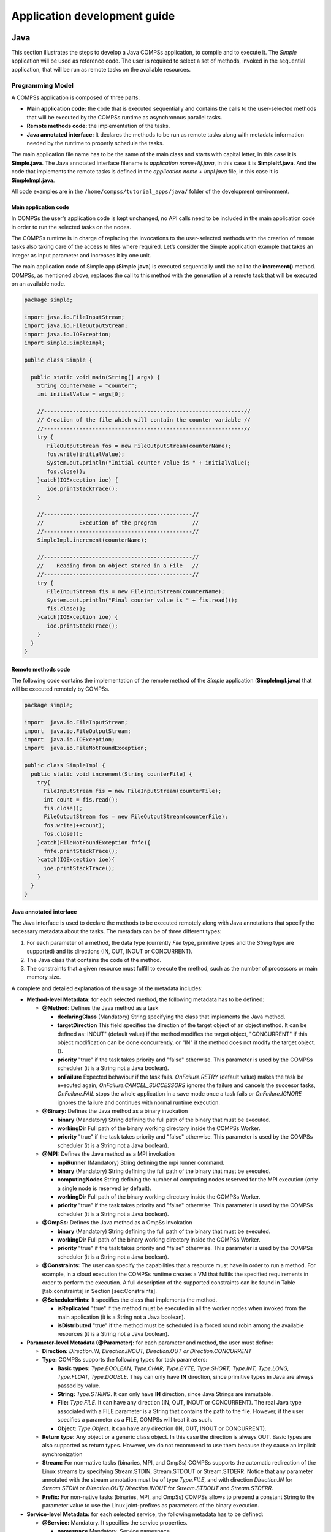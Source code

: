 =============================
Application development guide
=============================


Java
====

This section illustrates the steps to develop a Java COMPSs application,
to compile and to execute it. The *Simple* application will be used as
reference code. The user is required to select a set of methods, invoked
in the sequential application, that will be run as remote tasks on the
available resources.

Programming Model
-----------------

A COMPSs application is composed of three parts:

-  **Main application code:** the code that is executed sequentially and
   contains the calls to the user-selected methods that will be executed
   by the COMPSs runtime as asynchronous parallel tasks.

-  **Remote methods code:** the implementation of the tasks.

-  **Java annotated interface:** It declares the methods to be run as
   remote tasks along with metadata information needed by the runtime to
   properly schedule the tasks.

The main application file name has to be the same of the main class and
starts with capital letter, in this case it is **Simple.java**. The Java
annotated interface filename is *application name+Itf.java*, in this
case it is **SimpleItf.java**. And the code that implements the remote
tasks is defined in the *application name + Impl.java* file, in this
case it is **SimpleImpl.java**.

All code examples are in the ``/home/compss/tutorial_apps/java/`` folder
of the development environment.

Main application code
~~~~~~~~~~~~~~~~~~~~~

In COMPSs the user’s application code is kept unchanged, no API calls
need to be included in the main application code in order to run the
selected tasks on the nodes.

The COMPSs runtime is in charge of replacing the invocations to the
user-selected methods with the creation of remote tasks also taking care
of the access to files where required. Let’s consider the Simple
application example that takes an integer as input parameter and
increases it by one unit.

The main application code of Simple app (**Simple.java**) is executed
sequentially until the call to the **increment()** method. COMPSs, as
mentioned above, replaces the call to this method with the generation of
a remote task that will be executed on an available node.

.. code-block:: java

    package simple;

    import java.io.FileInputStream;
    import java.io.FileOutputStream;
    import java.io.IOException;
    import simple.SimpleImpl;

    public class Simple {

      public static void main(String[] args) {
        String counterName = "counter";
        int initialValue = args[0];

        //--------------------------------------------------------------//
        // Creation of the file which will contain the counter variable //
        //--------------------------------------------------------------//
        try {
           FileOutputStream fos = new FileOutputStream(counterName);
           fos.write(initialValue);
           System.out.println("Initial counter value is " + initialValue);
           fos.close();
        }catch(IOException ioe) {
           ioe.printStackTrace();
        }

        //----------------------------------------------//
        //           Execution of the program           //
        //----------------------------------------------//
        SimpleImpl.increment(counterName);

        //----------------------------------------------//
        //    Reading from an object stored in a File   //
        //----------------------------------------------//
        try {
           FileInputStream fis = new FileInputStream(counterName);
           System.out.println("Final counter value is " + fis.read());
           fis.close();
        }catch(IOException ioe) {
           ioe.printStackTrace();
        }
      }
    }

Remote methods code
~~~~~~~~~~~~~~~~~~~

The following code contains the implementation of the remote method of
the *Simple* application (**SimpleImpl.java**) that will be executed
remotely by COMPSs.

.. code-block:: java

    package simple;

    import  java.io.FileInputStream;
    import  java.io.FileOutputStream;
    import  java.io.IOException;
    import  java.io.FileNotFoundException;

    public class SimpleImpl {
      public static void increment(String counterFile) {
        try{
          FileInputStream fis = new FileInputStream(counterFile);
          int count = fis.read();
          fis.close();
          FileOutputStream fos = new FileOutputStream(counterFile);
          fos.write(++count);
          fos.close();
        }catch(FileNotFoundException fnfe){
          fnfe.printStackTrace();
        }catch(IOException ioe){
          ioe.printStackTrace();
        }
      }
    }

Java annotated interface
~~~~~~~~~~~~~~~~~~~~~~~~

The Java interface is used to declare the methods to be executed
remotely along with Java annotations that specify the necessary metadata
about the tasks. The metadata can be of three different types:

#. For each parameter of a method, the data type (currently *File* type,
   primitive types and the *String* type are supported) and its
   directions (IN, OUT, INOUT or CONCURRENT).

#. The Java class that contains the code of the method.

#. The constraints that a given resource must fulfill to execute the
   method, such as the number of processors or main memory size.

A complete and detailed explanation of the usage of the metadata
includes:

-  **Method-level Metadata:** for each selected method, the following
   metadata has to be defined:

   -  **@Method:** Defines the Java method as a task

      -  **declaringClass** (Mandatory) String specifying the class that
         implements the Java method.

      -  **targetDirection** This field specifies the direction of the
         target object of an object method. It can be defined as: INOUT"
         (default value) if the method modifies the target object,
         "CONCURRENT" if this object modification can be done
         concurrently, or "IN" if the method does not modify the target
         object. ().

      -  **priority** "true" if the task takes priority and "false"
         otherwise. This parameter is used by the COMPSs scheduler (it
         is a String not a Java boolean).

      -  **onFailure** Expected behaviour if the task fails.
         *OnFailure.RETRY* (default value) makes the task be executed
         again, *OnFailure.CANCEL\_SUCCESSORS* ignores the failure and
         cancels the succesor tasks, *OnFailure.FAIL* stops the whole
         application in a save mode once a task fails or
         *OnFailure.IGNORE* ignores the failure and continues with
         normal runtime execution.

   -  **@Binary:** Defines the Java method as a binary invokation

      -  **binary** (Mandatory) String defining the full path of the
         binary that must be executed.

      -  **workingDir** Full path of the binary working directory inside
         the COMPSs Worker.

      -  **priority** "true" if the task takes priority and "false"
         otherwise. This parameter is used by the COMPSs scheduler (it
         is a String not a Java boolean).

   -  **@MPI:** Defines the Java method as a MPI invokation

      -  **mpiRunner** (Mandatory) String defining the mpi runner
         command.

      -  **binary** (Mandatory) String defining the full path of the
         binary that must be executed.

      -  **computingNodes** String defining the number of computing
         nodes reserved for the MPI execution (only a single node is
         reserved by default).

      -  **workingDir** Full path of the binary working directory inside
         the COMPSs Worker.

      -  **priority** "true" if the task takes priority and "false"
         otherwise. This parameter is used by the COMPSs scheduler (it
         is a String not a Java boolean).

   -  **@OmpSs:** Defines the Java method as a OmpSs invokation

      -  **binary** (Mandatory) String defining the full path of the
         binary that must be executed.

      -  **workingDir** Full path of the binary working directory inside
         the COMPSs Worker.

      -  **priority** "true" if the task takes priority and "false"
         otherwise. This parameter is used by the COMPSs scheduler (it
         is a String not a Java boolean).

   -  **@Constraints:** The user can specify the capabilities that a
      resource must have in order to run a method. For example, in a
      cloud execution the COMPSs runtime creates a VM that fulfils the
      specified requirements in order to perform the execution. A full
      description of the supported constraints can be found in Table
      [tab:constraints] in Section [sec:Constraints].

   -  **@SchedulerHints:** It specifies the class that implements the
      method.

      -  **isReplicated** "true" if the method must be executed in all
         the worker nodes when invoked from the main application (it is
         a String not a Java boolean).

      -  **isDistributed** "true" if the method must be scheduled in a
         forced round robin among the available resources (it is a
         String not a Java boolean).

-  **Parameter-level Metadata (@Parameter):** for each parameter and
   method, the user must define:

   -  **Direction:** *Direction.IN, Direction.INOUT, Direction.OUT or
      Direction.CONCURRENT*

   -  **Type:** COMPSs supports the following types for task parameters:

      -  **Basic types:** *Type.BOOLEAN, Type.CHAR, Type.BYTE,
         Type.SHORT, Type.INT, Type.LONG, Type.FLOAT, Type.DOUBLE*. They
         can only have **IN** direction, since primitive types in Java
         are always passed by value.

      -  **String:** *Type.STRING*. It can only have **IN** direction,
         since Java Strings are immutable.

      -  **File:** *Type.FILE*. It can have any direction (IN, OUT,
         INOUT or CONCURRENT). The real Java type associated with a FILE
         parameter is a String that contains the path to the file.
         However, if the user specifies a parameter as a FILE, COMPSs
         will treat it as such.

      -  **Object:** *Type.Object*. It can have any direction (IN, OUT,
         INOUT or CONCURRENT).

   -  **Return type:** Any object or a generic class object. In this
      case the direction is always OUT.
      Basic types are also supported as return types. However, we do
      not recommend to use them because they cause an implicit
      synchronization

   -  **Stream:** For non-native tasks (binaries, MPI, and OmpSs) COMPSs
      supports the automatic redirection of the Linux streams by
      specifying Stream.STDIN, Stream.STDOUT or Stream.STDERR. Notice
      that any parameter annotated with the stream annotation must be of
      type *Type.FILE*, and with direction *Direction.IN* for
      *Stream.STDIN* or *Direction.OUT/ Direction.INOUT* for
      *Stream.STDOUT* and *Stream.STDERR*.

   -  **Prefix:** For non-native tasks (binaries, MPI, and OmpSs) COMPSs
      allows to prepend a constant String to the parameter value to use
      the Linux joint-prefixes as parameters of the binary execution.

-  **Service-level Metadata:** for each selected service, the following
   metadata has to be defined:

   -  **@Service:** Mandatory. It specifies the service properties.

      -  **namespace** Mandatory. Service namespace

      -  **name** Mandatory. Service name.

      -  **port** Mandatory. Service port.

      -  **operation** Operation type.

      -  **priority** "true" if the service takes priority, "false"
         otherwise. This parameter is used by the COMPSs scheduler (it
         is a String not a Java boolean).

The Java annotated interface of the Simple app example (SimpleItf.java)
includes the description of the *Increment()* method metadata. The
method interface contains a single input parameter, a string containing
a path to the file counterFile. In this example there are constraints on
the minimum number of processors and minimum memory size needed to run
the method.

.. code-block:: java

    package simple;

    import  es.bsc.compss.types.annotations.Constraints;
    import  es.bsc.compss.types.annotations.task.Method;
    import  es.bsc.compss.types.annotations.Parameter;
    import  es.bsc.compss.types.annotations.parameter.Direction;
    import  es.bsc.compss.types.annotations.parameter.Type;

    public interface SimpleItf {

      @Constraints(computingUnits = "1", memorySize = "0.3")
      @Method(declaringClass = "simple.SimpleImpl")
      void increment(
          @Parameter(type = Type.FILE, direction = Direction.INOUT)
          String file
      );

    }

Alternative method implementations
~~~~~~~~~~~~~~~~~~~~~~~~~~~~~~~~~~

Since version 1.2, the COMPSs programming model allows developers to
define sets of alternative implementations of the same method in the
Java annotated interface. The following code depicts an example where
the developer sorts an integer array using two different methods: merge
sort and quick sort that are respectively hosted in the
*packagepath.Mergesort* and *packagepath.Quicksort* classes.

.. code-block:: java

    @Method(declaringClass = "packagepath.Mergesort")
    @Method(declaringClass = "packagepath.Quicksort")
    void sort(
        @Parameter(type = Type.OBJECT, direction = Direction.INOUT)
        int[] array
    );

As depicted in the example, the name and parameters of all the
implementations must coincide; the only difference is the class where
the method is implemented. This is reflected in the attribute
*declaringClass* of the *@Method* annotation. Instead of stating that
the method is implemented in a single class, the programmer can define
several instances of the *@Method* annotation with different declaring
classes.

As independent remote methods, the sets of equivalent methods might have
common restrictions to be fulfilled by the resource hosting the
execution. Or even, each implementation can have specific constraints.
Through the *@Constraints* annotation, developers can specify the common
constraints for a whole set of methods. In the following example only
one core is required to run the method of both sorting algorithms.

.. code-block:: java

    @Constraints(computingUnits = "1")
    @Method(declaringClass = "packagepath.Mergesort")
    @Method(declaringClass = "packagepath.Quicksort")
    void sort(
        @Parameter(type = Type.OBJECT, direction = Direction.INOUT)
        int[] array
    );

However, these sorting algorithms have different memory consumption,
thus each algorithm might require a specific amount of memory and that
should be stated in the implementation constraints. For this purpose,
the developer can add a *@Constraints* annotation inside each *@Method*
annotation containing the specific constraints for that implementation.
Since the Mergesort has a higher memory consumption than the quicksort,
the following example sets a requirement of 1 core and 2GB of memory for
the mergesort implementation and 1 core and 500MB of memory for the
quicksort.

.. code-block:: java

    @Constraints(computingUnits = "1")
    @Method(declaringClass = "packagepath.Mergesort", constraints = @Constraints(memorySize = "2.0"))
    @Method(declaringClass = "packagepath.Quicksort", constraints = @Constraints(memorySize = "0.5"))
    void sort(
        @Parameter(type = Type.OBJECT, direction = Direction.INOUT)
        int[] array
    );

Java API calls
~~~~~~~~~~~~~~

COMPSs also provides a explicit synchronization call, namely *barrier*,
which can be used through the COMPSs Java API. The use of *barrier*
forces to wait for all tasks that have been submitted before the barrier
is called. When all tasks submitted before the *barrier* have finished,
the execution continues.

.. code-block:: java

    import es.bsc.compss.api.COMPSs;

    public class Main {
        public static void main(String[] args) {
            // Setup counterName1 and counterName2 files
            // Execute task increment 1
            SimpleImpl.increment(counterName1);
            // API Call to wait for all tasks
            COMPSs.barrier();
            // Execute task increment 2
            SimpleImpl.increment(counterName2);
        }
    }

When an object if used in a task, COMPSs runtime store the references of
these object in the runtime data structures and generate replicas and
versions in remote workers. COMPSs is automatically removing these
replicas for obsolete versions. However, the reference of the last
version of these objects could be stored in the runtime data-structures
preventing the garbage collector to remove it when there are no
references in the main code. To avoid this situation, developers can
indicate the runtime that an object is not going to use any more by
calling the *deregisterObject* API call. The following code snippet
shows a usage example of this API call.

.. code-block:: java

    import es.bsc.compss.api.COMPSs;

    public class Main {
        public static void main(String[] args) {
            final int ITERATIONS = 10;
            for (int i = 0; i < ITERATIONS; ++i) {
                Dummy d = new Dummy(d);
                TaskImpl.task(d);
                /*Allows garbage collector to delete the
                  object from memory when the task is finished */
                COMPSs.deregisterObject((Object) d);
            }
        }
    }

To synchronize files, the *getFile* API call synchronizes a file,
returning the last version of file with its original name. The code
below contains an example of its usage.

.. code-block:: java

    import es.bsc.compss.api.COMPSs;

    public class Main {
        public static void main(String[] args) {
            for (int i=0; i<1; i++) {
                TaskImpl.task(FILE_NAME, i);
            }
            /*Waits until all tasks have finished and
              synchronizes the file with its last version*/
            COMPSs.getFile(FILE_NAME);
    	}
    }

Application Compilation
-----------------------

A COMPSs Java application needs to be packaged in a *jar* file
containing the class files of the main code, of the methods
implementations and of the *Itf* annotation. Next we provide a set of
commands to compile the Java Simple application detailed at the *COMPSs
Sample Applications* available at our website http://compss.bsc.es .

.. code-block:: bash

    compss@bsc:~$ cd tutorial_apps/java/simple/src/main/java/simple/
    compss@bsc:~/tutorial_apps/java/simple/src/main/java/simple$ javac *.java
    compss@bsc:~/tutorial_apps/java/simple/src/main/java/simple$ cd ..
    compss@bsc:~/tutorial_apps/java/simple/src/main/java$ jar cf simple.jar simple/
    compss@bsc:~/tutorial_apps/java/simple/src/main/java$ mv ./simple.jar ../../../jar/

In order to properly compile the code, the CLASSPATH variable has to
contain the path of the *compss-engine.jar* package. The default COMPSs
installation automatically add this package to the CLASSPATH; please
check that your environment variable CLASSPATH contains the
*compss-engine.jar* location by running the following command:

.. code-block:: bash

    $ echo $CLASSPATH | grep compss-engine

If the result of the previous command is empty it means that you are
missing the *compss-engine.jar* package in your classpath. We recommend
to automatically load the variable by editing the *.bashrc* file:

.. code-block:: bash

    $ echo "# COMPSs variables for Java compilation" >> ~/.bashrc
    $ echo "export CLASSPATH=$CLASSPATH:/opt/COMPSs/Runtime/compss-engine.jar" >> ~/.bashrc

If you are using an IDE (such as Eclipse or NetBeans) we recommend you
to add the *compss-engine.jar* file as an external file to the project.
The *compss-engine.jar* file is available at your current COMPSs
installation under the following path: ``/opt/COMPSs/Runtime/compss-engine.jar``

*Please notice that if you have performed a custom installation, the
location of the package can be different.*

An Integrated Development Environment for Eclipse is also available to
simplify the development, compilation, deployment and execution COMPSs
applications. For further information about the *COMPSs IDE* please
refer to the *COMPSs IDE User Guide* available at http://compss.bsc.es .

Application Execution
---------------------

A Java COMPSs application is executed through the *runcompss* script. An
example of an invocation of the script is:

.. code-block:: bash

    compss@bsc:~$ runcompss --classpath=/home/compss/tutorial_apps/java/simple/jar/simple.jar simple.Simple 1

A comprehensive description of the *runcompss* command is available in
the *COMPSs User Manual: Application Execution* document available at
http://compss.bsc.es .  

In addition to Java, COMPSs supports the execution of applications
written in other languages by means of bindings. A binding manages the
interaction of the no-Java application with the COMPSs Java runtime,
providing the necessary language translation.

The next sections describe the Python and C/C++ language bindings
offered by COMPSs.

Python Binding
==============

COMPSs features a binding for Python 2 and 3 applications. The next
subsections explain how to program a Python application for COMPSs and a
brief overview on how to execute it.

Programming Model
-----------------

Task Selection
~~~~~~~~~~~~~~

As in the case of Java, a COMPSs Python application is a Python
sequential program that contains calls to tasks. In particular, the user
can select as a task:

-  Functions

-  Instance methods: methods invoked on objects.

-  Class methods: static methods belonging to a class.

The task definition in Python is done by means of Python decorators
instead of an annotated interface. In particular, the user needs to add
a *@task* decorator that describes the task before the
definition of the function/method.

As an example, let us assume that the application calls a function
*func*, which receives a file path (string parameter) and an integer
parameter. The code of *func* updates the file.

.. code-block:: python

    def func(file_path, value):
        # update the file 'file_path'

    if __name__=='__main__':
        my_file = '/tmp/sample_file.txt'
        func(my_file, 1)

Please, note that the main code is defined within *if
\_\_name\_\_==\_\_main\_\_'*. A better alternative would be to define
the main code within a function and invoke it from the *if
\_\_name\_\_==\_\_main\_\_'*.

In order to select *func* as a task, the corresponding *@task*
decorator needs to be placed right before the definition of the
function, providing some metadata about the parameters of that function.
The *@task* decorator has to be imported from the *pycompss*
library:

.. code-block:: python

    from pycompss.api.task import task

The metadata corresponding to a parameter is specified as an argument of
the decorator, whose name is the formal parameter’s name and whose value
defines the type and direction of the parameter. The parameter types and
directions can be:

-  Types: *primitive types* (integer, long, float, boolean), *strings*,
   *objects* (instances of user-defined classes, dictionaries, lists,
   tuples, complex numbers) and *files* are supported.

-  Direction: it can be read-only (*IN* - default), read-write
   (*INOUT*), write-only (*OUT*) or in some cases concurrent
   (*CONCURRENT*).

COMPSs is able to automatically infer the parameter type for primitive
types, strings and objects, while the user needs to specify it for
files. On the other hand, the direction is only mandatory for *INOUT*
and *OUT* parameters. Thus, when defining the parameter metadata in the
*@task* decorator, the user has the following options:

-  *IN*: the parameter is read-only. The type will be inferred.

-  *INOUT*: the parameter is read-write. The type will be inferred.

-  *OUT*: the parameter is write-only. The type will be inferred.

-  *CONCURRENT*: the parameter is read-write with concurrent acces. The
   type will be inferred.

-  *FILE/FILE\_IN*: the parameter is a file. The direction is assumed to
   be *IN*.

-  *FILE\_INOUT*: the parameter is a read-write file.

-  *FILE\_OUT*: the parameter is a write-only file.

-  *FILE\_CONCURRENT*: the parameter is a concurrent read-write file.

-  *COLLECTION\_IN*: the parameter is read-only collection.

-  *COLLECTION\_INOUT*: the parameter is read-write collection.

Consequently, please note that in the following cases there is no need
to include an argument in the *@task* decorator for a given
task parameter:

-  Parameters of primitive types (integer, long, float, boolean) and
   strings: the type of these parameters can be automatically inferred
   by COMPSs, and their direction is always *IN*.

-  Read-only object parameters: the type of the parameter is
   automatically inferred, and the direction defaults to *IN*.

The parameter metadata is available from the *pycompss* library:

.. code-block:: python

    from pycompss.api.parameter import *

Continuing with the example, in the following code snippet the decorator
specifies that *func* has a parameter called *f*, of type *FILE* and
*INOUT* direction. Note how the second parameter, *i*, does not need to
be specified, since its type (integer) and direction (*IN*) are
automatically inferred by COMPSs.

.. code-block:: python

    from pycompss.api.task import task     # Import @task decorator
    from pycompss.api.parameter import *   # Import parameter metadata for the @task decorator

    @task(f=FILE_INOUT)
    def func(f, i):
         fd = open(f, 'r+')
         ...

The user can also define that the access to a parameter is concurrent
with *CONCURRENT* or to a file *FILE\_CONCURRENT*. Tasks that share a
"CONCURRENT" parameter will be executed in parallel, if any other
dependency prevents this. The CONCURRENT direction allows users to have
access from multiple tasks to the same object/file during their
executions. However, note that COMPSs does not manage the interaction
with the objects or files used/modified concurrently. Taking care of the
access/modification of the concurrent objects is responsibility of the
developer.

.. code-block:: python

    from pycompss.api.task import task     # Import @task decorator
    from pycompss.api.parameter import *   # Import parameter metadata for the @task decorator

    @task(f=FILE_CONCURRENT)
    def func(f, i):
         ...

Moreover, it is possible to specify that a parameter is a collection of
elements (e.g. list) and its direction (COLLECTION\_IN or
COLLECTION\_INOUT). In this case, the list may contain sub-objects that
will be handled automatically by the runtime. It is important to
annotate data structures as collections if in other tasks there are
accesses to individual elements of these collections as parameters.
Without this annotation, the runtime will not be able to identify data
dependences between the collections and the individual elements.

.. code-block:: python

    from pycompss.api.task import task                # Import @task decorator
    from pycompss.api.parameter import COLLECTION_IN  # Import parameter metadata for the @task decorator

    @task(my_collection=COLLECTION_IN)
    def func(my_collection):
         for element in my_collection:
             ...

The sub-objects of the collection can be collections of elements (and
recursively). In this case, the runtime also keeps track of all elements
contained in all sub-collections. In order to improve the performance,
the depth of the sub-objects can be limited through the use of the
*depth* parameter as:

.. code-block:: python

    @task(my_collection={Type:COLLECTION_IN, Depth:2})
    def func(my_collection):
         for inner_collection in my_collection:
             for element in inner_collection:
                 # The contents of element will not be tracked
                 ...

If the function or method returns a value, the programmer must use the
*returns* argument within the *@task* decorator. In this
argument, the programmer can specify the type of that value:

.. code-block:: python

    @task(returns=int)
    def ret_func():
         return 1

Moreover, if the function or method returns more than one value, the
programmer can specify how many and their type in the *returns*
argument. The next next code snippet shows how to specify that two
values (an integer and a list) are returned:

.. code-block:: python

    @task(returns=(int, list))
    def ret_func():
         return 1, [2, 3]

Alternatively, the user can specify the number of return statements as
an integer value. This way of specifying the amount of return eases the
*returns* definition since the user does not need to specify explicitly
the type of the return arguments. However, it must be considered that
the type of the object returned when the task is invoked will be a
future object. This consideration may lead to an error if the user
expects to invoke a task defined within an object returned by a previous
task. In this scenario, the solution is to specify explicitly the return
type.

.. code-block:: python

    @task(returns=1)
    def ret_func():
         return "my_string"

    @task(returns=2)
    def ret_func():
         return 1, [2, 3]

The use of *\*args* and *\*\*kwargs* as function parameters is also
supported:

.. code-block:: python

    @task(returns=int)
    def argkwarg_func(*args, **kwargs):
        return sum(args) + len(kwargs)

And even with other parameters, such as usual parameters and *default
defined arguments*. The next snippet shows an example of a task with two
three parameters (whose one of them (*’s’*) has a default value), *\*args*
and *\*\*kwargs*.

.. code-block:: python

    @task(returns=int)
    def multiarguments_func(v, w, s = 2, *args, **kwargs):
        return (v * w) + sum(args) + len(kwargs) + s

For tasks corresponding to instance methods, by default the task is
assumed to modify the callee object (the object on which the method is
invoked). The programmer can tell otherwise by setting the
*target\_direction* argument of the *@task* decorator to *IN*.

.. code-block:: python

    class MyClass(object):
        ...
        @task(target_direction=IN)
        def instance_method(self):
            ... # self is NOT modified here

**NOTE:** In order to avoid serialization issues, the classes must not
be declared in the same file that contains the main method (*if
\_\_name\_\_==\_\_main\_\_'*).

Scheduler hints
^^^^^^^^^^^^^^^

The programmer can provide hints to the scheduler through specific
arguments within the *@task* decorator.

For instance, the programmer can mark a task as a high-priority task
with the *priority* argument of the *@task* decorator. In this
way, when the task is free of dependencies, it will be scheduled before
any of the available low-priority (regular) tasks. This functionality is
useful for tasks that are in the critical path of the application’s task
dependency graph.

.. code-block:: python

    @task(priority=True)
    def func():
        ...

Moreover, the user can also mark a task as distributed with the
*is\_distributed* argument or as replicated with the *is\_replicated*
argument. When a task is marked with *is\_distributed=True*, the method
must be scheduled in a forced round robin among the available resources.
On the other hand, when a task is marked with *is\_replicated=True*, the
method must be executed in all the worker nodes when invoked from the
main application. The default value for these parameters is False.

.. code-block:: python

    @task(is_distributed=True)
    def func():
        ...

    @task(is_replicated=True)
    def func2():
        ...

In case a task fails, the whole application behaviour can be defined
using the *on\_failure* argument. It has four possible values: ’RETRY’,
’CANCEL\_SUCCESSORS’, ’FAIL’ and ’IGNORE’. ’RETRY’ is the default
behaviour, making the task to be executed again, on the same worker or
in another worker if the failure remains. ’CANCEL\_SUCCESSORS’ ignores
the failed task and cancels the execution of the successor tasks, ’FAIL’
stops the whole execution once a task fails and ’IGNORE’ ignores the
failure and continues with the normal execution.

.. code-block:: python

    @task(on_failure='CANCEL_SUCCESSORS')
    def func():
        ...

Next table summarizes the arguments that can be found in the *@task* decorator.

+---------------------+---------------------------------------------------------------------------------------------------------+
| **(default: empty)**| The parameter is an object or a simple tipe that will be inferred.                                      |
+---------------------+---------------------------------------------------------------------------------------------------------+
| IN                  | Read-only parameter, all types.                                                                         |
+---------------------+---------------------------------------------------------------------------------------------------------+
| INOUT               | Read-write parameter, all types except file (primitives, strings, objects).                             |
+---------------------+---------------------------------------------------------------------------------------------------------+
| OUT                 | Write-only parameter, all types except file (primitives, strings, objects).                             |
+---------------------+---------------------------------------------------------------------------------------------------------+
| CONCURRENT          | Concurrent read-write parameter, all types except file (primitives, strings, objects).                  |
+---------------------+---------------------------------------------------------------------------------------------------------+
| FILE/FILE\_IN       | Read-only file parameter.                                                                               |
+---------------------+---------------------------------------------------------------------------------------------------------+
| FILE\_INOUT         | Read-write file parameter.                                                                              |
+---------------------+---------------------------------------------------------------------------------------------------------+
| FILE\_OUT           | Write-only file parameter.                                                                              |
+---------------------+---------------------------------------------------------------------------------------------------------+
| FILE\_CONCURRENT    | Concurrent read-write file parameter.                                                                   |
+---------------------+---------------------------------------------------------------------------------------------------------+
| COLLECTION\_IN      | Read-only collection parameter (list).                                                                  |
+---------------------+---------------------------------------------------------------------------------------------------------+
| COLLECTION\_INOUT   | Read-write collection parameter (list).                                                                 |
+---------------------+---------------------------------------------------------------------------------------------------------+
| Dictionary          | {Type:(empty=object)/FILE/COLLECTION, Direction:(empty=IN)/IN/INOUT/OUT/CONCURRENT}                     |
+---------------------+---------------------------------------------------------------------------------------------------------+
| returns             | int (for integer and boolean), long, float, str, dict, list, tuple, user-defined classes                |
+---------------------+---------------------------------------------------------------------------------------------------------+
| target\_direction   | INOUT (default), IN or CONCURRENT                                                                       |
+---------------------+---------------------------------------------------------------------------------------------------------+
| priority            | True or False (default)                                                                                 |
+---------------------+---------------------------------------------------------------------------------------------------------+
| is\_distributed     | True or False (default)                                                                                 |
+---------------------+---------------------------------------------------------------------------------------------------------+
| is\_replicated      | True or False (default)                                                                                 |
+---------------------+---------------------------------------------------------------------------------------------------------+
| on\_failure         | ’RETRY’ (default), ’CANCEL\_SUCCESSORS’, ’FAIL’ or ’IGNORE’                                             |
+---------------------+---------------------------------------------------------------------------------------------------------+

Table: Arguments of the *@task* decorator.

Other task types
^^^^^^^^^^^^^^^^

In addition to this API functions, the programmer can use a set of
decorators for other purposes.

For instance, there is a set of decorators that can be placed over the
*@task* decorator in order to define the task methods as a
binary invocation (with the *@binary* decorator), as a OmpSs
invocation (with the *@ompss* decorator), as a MPI invocation
(with the *@mpi* decorator), as a COMPSs application (with the
*@compss* decorator), or as a task that requires multiple
nodes (with the *@multinode* decorator). These decorators must
be placed over the *@task* decorator, and under the
*@constraint* decorator if defined.

Consequently, the task body will be empty and the function parameters
will be used as invocation parameters with some extra information that
can be provided within the *@task* decorator.

The following subparagraphs describe their usage.

Binary decorator
''''''''''''''''

The *@binary* decorator shall be used to define that a task is
going to invoke a binary executable.

In this context, the *@task* decorator parameters will be used
as the binary invocation parameters (following their order in the
function definition). Since the invocation parameters can be of
different nature, information on their type can be provided through the
*@task* decorator.

The following snippet shows the most simple binary task definition
without/with constraints (without parameters):

.. code-block:: python

    from pycompss.api.task import task
    from pycompss.api.binary import binary

    @binary(binary="mybinary.bin")
    @task()
    def binary_func():
         pass

    @constraint(computingUnits="2")
    @binary(binary="otherbinary.bin")
    @task()
    def binary_func2():
         pass

The invocation of these tasks would be equivalent to:

.. code-block:: bash

    ./mybinary.bin

    ./otherbinary.bin   # in resources that respect the constraint.

The following snippet shows a more complex binary invocation, with files
as parameters:

.. code-block:: python

    from pycompss.api.task import task
    from pycompss.api.binary import binary
    from pycompss.api.parameter import *

    @binary(binary="grep", working_dir=".")
    @task(infile={Type:FILE_IN_STDIN}, result={Type:FILE_OUT_STDOUT})
    def grepper():
         pass

    # This task definition is equivalent to the folloowing, which is more verbose:

    @binary(binary="grep", working_dir=".")
    @task(infile={Type:FILE_IN, Stream:STDIN}, result={Type:FILE_OUT, Stream:STDOUT})
    def grepper(keyword, infile, result):
         pass

    if __name__=='__main__':
        infile = "infile.txt"
        outfile = "outfile.txt"
        grepper("Hi", infile, outfile)

The invocation of the *grepper* task would be equivalent to:

.. code-block:: bash

    # grep keyword < infile > result

    grep Hi < infile.txt > outfile.txt

Please note that the *keyword* parameter is a string, and it is
respected as is in the invocation call.

Thus, PyCOMPSs can also deal with prefixes for the given parameters. The
following snippet performs a system call (ls) with specific prefixes:

.. code-block:: python

    from pycompss.api.task import task
    from pycompss.api.binary import binary
    from pycompss.api.parameter import *

    @binary(binary="ls")
    @task(hide={Type:FILE_IN, Prefix:"--hide="}, sort={Prefix:"--sort="})
    def myLs(flag, hide, sort):
        pass

    if __name__=='__main__':
        flag = '-l'
        hideFile = "fileToHide.txt"
        sort = "time"
        myLs(flag, hideFile, sort)

The invocation of the *myLs* task would be equivalent to:

.. code-block:: bash

    # ls -l --hide=hide --sort=sort

    ls -l --hide=fileToHide.txt --sort=time

This particular case is intended to show all the power of the
*@binary* decorator in conjuntion with the *@task*
decorator. Please note that although the *hide* parameter is used as a
prefix for the binary invocation, the *fileToHide.txt* would also be
transfered to the worker (if necessary) since its type is defined as
FILE\_IN. This feature enables to build more complex binary invocations.

OmpSs decorator
'''''''''''''''

The *@ompss* decorator shall be used to define that a task is
going to invoke a OmpSs executable.

.. code-block:: python

    from pycompss.api.ompss import ompss

    @ompss(binary="ompssApp.bin")
    @task()
    def ompss_func():
         pass

The OmpSs executable invocation can also be enriched with parameters,
files and prefixes as with the *@binary* decorator through the
function parameters and *@task* decorator information. Please,
check subparagraph [subpar:binary\_decorator] for more details.

MPI decorator
'''''''''''''

The *@mpi* decorator shall be used to define that a task is
going to invoke a MPI executable.

.. code-block:: python

    from pycompss.api.mpi import mpi

    @mpi(binary="mpiApp.bin", runner="mpirun", computing_nodes=2)
    @task()
    def mpi_func():
         pass

The MPI executable invocation can also be enriched with parameters,
files and prefixes as with the *@binary* decorator through the
function parameters and *@task* decorator information. Please,
check subparagraph [subpar:binary\_decorator] for more details.

COMPSs decorator
''''''''''''''''

The *@compss* decorator shall be used to define that a task is
going to be a COMPSs application. It enables to have nested PyCOMPSs/
COMPSs applications.

.. code-block:: python

    from pycompss.api.compss import compss

    @compss(runcompss="${RUNCOMPSS}", flags="-d",
            app_name="/path/to/simple_compss_nested.py", computing_nodes="2")
    @task()
    def compss_func():
         pass

The COMPSs application invocation can also be enriched with the flags
accepted by the *runcompss* executable. Please, check execution manual
for more details about the supported flags.

Multinode decorator
'''''''''''''''''''

The *@multinode* decorator shall be used to define that a task
is going to use multiple nodes (e.g. using internal parallelism).

.. code-block:: python

    from pycompss.api.multinode import multinode

    @multinode(computing_nodes="2")
    @task()
    def multinode_func():
         pass

The only supported parameter is *computing\_nodes*, used to define the
number of nodes required by the task (the default value is 1). The
mechanism to get the number of nodes, threads and their names to the
task is through the *COMPSS\_NUM\_NODES*, *COMPSS\_NUM\_THREADS* and
*COMPSS\_HOSTNAMES* environment variables respectively, which are
exported within the task scope by the COMPSs runtime before the task
execution.

Parameters summary
''''''''''''''''''

Next tables summarizes the parameters of these decorators.

* @binary
    +------------------------+-----------------------------------------------------------------------------------------------------------------------------------+
    | Parameter              | Description                                                                                                                       |
    +========================+===================================================================================================================================+
    | **binary**             | (Mandatory) String defining the full path of the binary that must be executed.                                                    |
    +------------------------+-----------------------------------------------------------------------------------------------------------------------------------+
    | **working\_dir**       | Full path of the binary working directory inside the COMPSs Worker.                                                               |
    +------------------------+-----------------------------------------------------------------------------------------------------------------------------------+

* ompss
    +------------------------+-----------------------------------------------------------------------------------------------------------------------------------+
    | Parameter              | Description                                                                                                                       |
    +========================+===================================================================================================================================+
    | **binary**             | (Mandatory) String defining the full path of the binary that must be executed.                                                    |
    +------------------------+-----------------------------------------------------------------------------------------------------------------------------------+
    | **working\_dir**       | Full path of the binary working directory inside the COMPSs Worker.                                                               |
    +------------------------+-----------------------------------------------------------------------------------------------------------------------------------+

* mpi
    +------------------------+-----------------------------------------------------------------------------------------------------------------------------------+
    | Parameter              | Description                                                                                                                       |
    +========================+===================================================================================================================================+
    | **binary**             | (Mandatory) String defining the full path of the binary that must be executed.                                                    |
    +------------------------+-----------------------------------------------------------------------------------------------------------------------------------+
    | **working\_dir**       | Full path of the binary working directory inside the COMPSs Worker.                                                               |
    +------------------------+-----------------------------------------------------------------------------------------------------------------------------------+
    | **runner**             | (Mandatory) String defining the MPI runner command.                                                                               |
    +------------------------+-----------------------------------------------------------------------------------------------------------------------------------+
    | **computing\_nodes**   | Integer defining the number of computing nodes reserved for the MPI execution (only a single node is reserved by default).        |
    +------------------------+-----------------------------------------------------------------------------------------------------------------------------------+

* @compss
    +------------------------+-----------------------------------------------------------------------------------------------------------------------------------+
    | Parameter              | Description                                                                                                                       |
    +========================+===================================================================================================================================+
    | **runcompss**          | (Mandatory) String defining the full path of the runcompss binary that must be executed.                                          |
    +------------------------+-----------------------------------------------------------------------------------------------------------------------------------+
    | **flags**              | String defining the flags needed for the runcompss execution.                                                                     |
    +------------------------+-----------------------------------------------------------------------------------------------------------------------------------+
    | **app\_name**          | (Mandatory) String defining the application that must be executed.                                                                |
    +------------------------+-----------------------------------------------------------------------------------------------------------------------------------+
    | **computing\_nodes**   | Integer defining the number of computing nodes reserved for the COMPSs execution (only a single node is reserved by default).     |
    +------------------------+-----------------------------------------------------------------------------------------------------------------------------------+

* @multinode
    +------------------------+-----------------------------------------------------------------------------------------------------------------------------------+
    | Parameter              | Description                                                                                                                       |
    +========================+===================================================================================================================================+
    | **computing\_nodes**   | Integer defining the number of computing nodes reserved for the task execution (only a single node is reserved by default).       |
    +------------------------+-----------------------------------------------------------------------------------------------------------------------------------+

In addition to the parameters that can be used within the
*@task* decorator, next table
summarizes the *Stream* parameter that can be used within the
*@task* decorator for the function parameters when using the
@binary, @ompss and @mpi decorators. In
particular, the *Stream* parameter is used to indicate that a parameter
is going to be considered as a *FILE* but as a stream (e.g. :math:`>`,
:math:`<` and :math:`2>` in bash) for the @binary,
@ompss and @mpi calls.

+------------------------+-------------------+
| Parameter              | Description       |
+========================+===================+
| **(default: empty)**   | Not a stream.     |
+------------------------+-------------------+
| **STDIN**              | Standard input.   |
+------------------------+-------------------+
| **STDOUT**             | Standard output.  |
+------------------------+-------------------+
| **STDERR**             | Standard error.   |
+------------------------+-------------------+

Table: Supported Streams for the @binary, @ompss and
@mpi decorators

Moreover, there are some shorcuts that can be used for files type
definition as parameters within the *@task* decorator (Table
[tab:other\_parameters\_shortcuts]). It is not necessary to indicate the
*Direction* nor the *Stream* since it may be already be indicated with
the shorcut.

+-------------------------------+-----------------------------------------------------+
| Alias                         | Description                                         |
+===============================+=====================================================+
| **COLLECTION(\_IN)**          | Type: COLLECTION, Direction: IN                     |
+-------------------------------+-----------------------------------------------------+
| **COLLECTION(\_IN)**          | Type: COLLECTION, Direction: INOUT                  |
+-------------------------------+-----------------------------------------------------+
| **FILE(\_IN)\_STDIN**         | Type: File, Direction: IN, Stream: STDIN            |
+-------------------------------+-----------------------------------------------------+
| **FILE(\_IN)\_STDOUT**        | Type: File, Direction: IN, Stream: STDOUT           |
+-------------------------------+-----------------------------------------------------+
| **FILE(\_IN)\_STDERR**        | Type: File, Direction: IN, Stream: STDERR           |
+-------------------------------+-----------------------------------------------------+
| **FILE\_OUT\_STDIN**          | Type: File, Direction: OUT, Stream: STDIN           |
+-------------------------------+-----------------------------------------------------+
| **FILE\_OUT\_STDOUT**         | Type: File, Direction: OUT, Stream: STDOUT          |
+-------------------------------+-----------------------------------------------------+
| **FILE\_OUT\_STDERR**         | Type: File, Direction: OUT, Stream: STDERR          |
+-------------------------------+-----------------------------------------------------+
| **FILE\_INOUT\_STDIN**        | Type: File, Direction: INOUT, Stream: STDIN         |
+-------------------------------+-----------------------------------------------------+
| **FILE\_INOUT\_STDOUT**       | Type: File, Direction: INOUT, Stream: STDOUT        |
+-------------------------------+-----------------------------------------------------+
| **FILE\_INOUT\_STDERR**       | Type: File, Direction: INOUT, Stream: STDERR        |
+-------------------------------+-----------------------------------------------------+
| **FILE\_CONCURRENT**          | Type: File, Direction: CONCURRENT                   |
+-------------------------------+-----------------------------------------------------+
| **FILE\_CONCURRENT\_STDIN**   | Type: File, Direction: CONCURRENT, Stream: STDIN    |
+-------------------------------+-----------------------------------------------------+
| **FILE\_CONCURRENT\_STDOUT**  | Type: File, Direction: CONCURRENT, Stream: STDOUT   |
+-------------------------------+-----------------------------------------------------+
| **FILE\_CONCURRENT\_STDERR**  | Type: File, Direction: CONCURRENT, Stream: STDERR   |
+-------------------------------+-----------------------------------------------------+

Table: File parameters definition shortcuts

These parameter keys, as well as the shortcuts, can be imported from the
PyCOMPSs library:

.. code-block:: python

    from pycompss.api.parameter import *

Constraints
~~~~~~~~~~~

As in Java COMPSs applications, it is possible to define constraints for
each task. To this end, the decorator *@constraint* followed
by the desired constraints needs to be placed over the @task
decorator.

.. code-block:: python

    from pycompss.api.task import task
    from pycompss.api.constraint import constraint
    from pycompss.api.parameter import INOUT

    @constraint(computing_units="4")
    @task(c=INOUT)
    def func(a, b, c):
         c += a * b
         ...

This decorator enables the user to set the particular constraints for
each task, such as the amount of Cores required explicitly.
Alternatively, it is also possible to indicate that the value of a
constraint is specified in a environment variable. A full description of
the supported constraints can be found in Table [tab:constraints] in
Section [sec:Constraints].

For example:

.. code-block:: python

    from pycompss.api.task import task
    from pycompss.api.constraint import constraint
    from pycompss.api.parameter import INOUT

    @constraint(computing_units="4",
                app_software="numpy,scipy,gnuplot",
                memory_size="$MIN_MEM_REQ")
    @task(c=INOUT)
    def func(a, b, c):
         c += a * b
         ...

Or another example requesting a CPU core and a GPU:

.. code-block:: python

    from pycompss.api.task import task
    from pycompss.api.constraint import constraint

    @constraint(processors=[{'processorType':'CPU', 'computingUnits':'1'},
                            {'processorType':'GPU', 'computingUnits':'1'}])
    @task(returns=1)
    def func(a, b, c):
         ...
         return result

When the task requests a GPU, COMPSs provides the information about
the assigned GPU through the *COMPSS\_BINDED\_GPUS*,
*CUDA\_VISIBLE\_DEVICES* and *GPU\_DEVICE\_ORDINAL* environment
variables. This information can be gathered from the task code in
order to use the GPU.

Please, take into account that in order to respect the constraints,
the peculiarities of the infrastructure must be defined in the
*resources.xml* file.

Implements
~~~~~~~~~~

As in Java COMPSs applications, it is possible to define multiple
implementations for each task. In particular, a programmer can define a
task for a particular purpose, and multiple implementations for that
task with the same objective, but with different constraints (e.g.
specific libraries, hardware, etc). To this end, the *@implement*
decorator followed with the specific implementations constraints (with
the *@constraint* decorator, see Section [subsubsec:constraints]) needs
to be placed over the @task decorator. Although the user only
calls the task that is not decorated with the *@implement* decorator,
when the application is executed in a heterogeneous distributed
environment, the runtime will take into account the constraints on each
implementation and will try to invoke the implementation that fulfills
the constraints within each resource, keeping this management invisible
to the user.

.. code-block:: python

    from pycompss.api.implement import implement

    @implement(source_class="sourcemodule", method="main_func")
    @constraint(app_software="numpy")
    @task(returns=list)
    def myfunctionWithNumpy(list1, list2):
        # Operate with the lists using numpy
        return resultList

    @task(returns=list)
    def main_func(list1, list2):
        # Operate with the lists using built-int functions
        return resultList

Please, note that if the implementation is used to define a binary,
OmpSs, MPI, COMPSs or multinode task invocation (see Section
[par:other\_decorators]), the @implement decorator must be
always on top of the decorators stack, followed by the
@constraint decorator, then the
@binary/\ @ompss/\ @mpi/\ @compss/\ @multinode
decorator, and finally, the @task decorator in the lowest
level.

Main Program
~~~~~~~~~~~~

The main program of the application is a sequential code that contains
calls to the selected tasks. In addition, when synchronizing for task
data from the main program, there exist four API functions that can to
be invoked:

-  *compss\_open(file\_name, mode=’r’)*: similar to the Python *open()*
   call. It synchronizes for the last version of file *file\_name* and
   returns the file descriptor for that synchronized file. It can have
   an optional parameter *mode*, which defaults to ’\ *r*\ ’, containing
   the mode in which the file will be opened (the open modes are
   analogous to those of Python *open()*).

-  *compss\_delete\_file(file\_name)*: notifies the runtime to delete a
   file.

-  *compss\_wait\_on\_file(file\_name)*: synchronizes for the last
   version of the file *file\_name*. and returns True if success (False
   otherwise).

-  *compss\_delete\_object(object)*: notifies the runtime to delete all
   the associated files to a given object.

-  *compss\_barrier(no\_more\_tasks=False)*: performs a explicit
   synchronization, but does not return any object. The use of
   *compss\_barrier()* forces to wait for all tasks that have been
   submitted before the *compss\_barrier()* is called. When all tasks
   submitted before the *compss\_barrier()* have finished, the execution
   continues. The *no\_more\_tasks* is used to specify if no more tasks
   are going to be submitted after the *compss\_barrier()*.

-  *compss\_wait\_on(obj, to\_write=True)*: synchronizes for the last
   version of object *obj* and returns the synchronized object. It can
   have an optional boolean parameter *to\_write*, which defaults to
   *True*, that indicates whether the main program will modify the
   returned object. It is possible to wait on a list of objects. In this
   particular case, it will synchronize all future objects contained in
   the list.

To illustrate the use of the aforementioned API functions, the following
example first invokes a task *func* that writes a file, which is later
synchronized by calling *compss\_open()*. Later in the program, an
object of class *MyClass* is created and a task method *method* that
modifies the object is invoked on it; the object is then synchronized
with *compss\_wait\_on()*, so that it can be used in the main program
from that point on.

Then, a loop calls again ten times to *func* task. Afterwards, the
barrier performs a synchronization, and the execution of the main user
code will not continue until the ten *func* tasks have finished.

.. code-block:: python

    from pycompss.api.api import compss_open
    from pycompss.api.api import compss_delete_file
    from pycompss.api.api import compss_wait_on
    from pycompss.api.api import compss_barrier

    if __name__=='__main__':
        my_file = 'file.txt'
        func(my_file)
        fd = %*{\bf compss\_open}*)(my_file)
        ...

        my_file2 = 'file2.txt'
        func(my_file2)
        fd = %*{\bf compss\_delete\_file}*)(my_file2)
        ...

        my_obj = MyClass()
        my_obj.method()
        my_obj = %*{\bf compss\_wait\_on}*)(my_obj)
        ...

        for i in range(10):
            func(str(i) + my_file)
        compss_barrier()
        ...

The corresponding task selection for the example above would be:

.. code-block:: python

    @task(f=FILE_OUT)
    def func(f):
        ...

    class MyClass(object):
        ...

        @task()
        def method(self):
            ... # self is modified here

Table [tab:python\_api\_functions] summarizes the API functions to be
used in the main program of a COMPSs Python application.

+------------------------------------------+-----------------------------------------------------------------------------------------+
| API Function                             | Description                                                                             |
+==========================================+=========================================================================================+
| compss\_open(file\_name, mode=’r’)       | Synchronizes for the last version of a file and returns its file descriptor.            |
+------------------------------------------+-----------------------------------------------------------------------------------------+
| compss\_delete\_file(file\_name)         | Notifies the runtime to remove a file.                                                  |
+------------------------------------------+-----------------------------------------------------------------------------------------+
| compss\_wait\_on\_file(file\_name)       | Synchronizes for the last version of a file.                                            |
+------------------------------------------+-----------------------------------------------------------------------------------------+
| compss\_delete\_object(object)           | Notifies the runtime to delete the associated file to this object.                      |
+------------------------------------------+-----------------------------------------------------------------------------------------+
| compss\_barrier(no\_more\_tasks=False)   | Wait for all tasks submitted before the barrier.                                        |
+------------------------------------------+-----------------------------------------------------------------------------------------+
| compss\_wait\_on(obj, to\_write=True)    | Synchronizes for the last version of an object (or a list of objects) and returns it.   |
+------------------------------------------+-----------------------------------------------------------------------------------------+

Table: COMPSs Python API functions.

Besides the synchronization API functions, the programmer has also a
decorator for automatic function parameters synchronization at his
disposal. The *@local* decorator can be placed over functions
that are not decorated as tasks, but that may receive results from
tasks. In this case, the *@local* decorator synchronizes the
necessary parameters in order to continue with the function execution
without the need of using explicitly the *compss\_wait\_on* call for
each parameter.

.. code-block:: python

    from pycompss.api.task import task
    from pycompss.api.api import compss_wait_on
    from pycompss.api.parameter import INOUT
    from pycompss.api.local import local

    @task(%*{\bf returns }*)=list)
    @task(v=INOUT)
    def append_three_ones(v):
        v += [1, 1, 1]

    @local
    def scale_vector(v, k):
        return [k*x for x in v]

    if __name__=='__main__':
        v = [1,2,3]
        append_three_ones(v)
        # v is automatically synchronized when calling the scale_vector function.
        w = scale_vector(v, 2)

Important Notes
~~~~~~~~~~~~~~~

If the programmer selects as a task a function or method that returns a
value, that value is not generated until the task executes.

.. code-block:: python

    @task(%*{\bf returns }*)=MyClass)
    def ret_func():
        return MyClass(...)

    ...

    if __name__=='__main__':
        # %*{\bf o }*) is a future object
        o = ret_func()

The object returned can be involved in a subsequent task call, and the
COMPSs runtime will automatically find the corresponding data
dependency. In the following example, the object *o* is passed as a
parameter and callee of two subsequent (asynchronous) tasks,
respectively:

.. code-block:: python

    if __name__=='__main__':
        # %*{\bf o }*) is a future object
        o = ret_func()

        ...

        another_task(o)

        ...

        o.yet_another_task()

In order to synchronize the object from the main program, the programmer
has to synchronize (using the *compss\_wait\_on* function) in the same
way as with any object updated by a task:

.. code-block:: python

    if __name__=='__main__':
        # %*{\bf o }*) is a future object
        o = ret_func()

        ...

        o = compss_wait_on(o)

Moreover, it is possible to synchronize a list of objects. This is
particularly useful when the programmer expect to synchronize more than
one elements (using the *compss\_wait\_on* function):

.. code-block:: python

    if __name__=='__main__':
        # %*{\bf l }*) is a list of objects where some/all of them may be future objects
        l = []
        for i in range(10):
            l.append(ret_func())

        ...

        l = compss_wait_on(l)

For instances of user-defined classes, the classes of these objects
should have an empty constructor, otherwise the programmer will not be
able to invoke task instance methods on those objects:

.. code-block:: python

    # In file utils.py
    class MyClass(object):
        def __init__(self): # empty constructor
            ...

        ...

    # In file main.py
    from utils import MyClass

    if __name__=='__main__':
        o = ret_func()

        # invoking a task instance method on a future object can only
        # be done when an empty constructor is defined in the object's
        # class
        o.yet_another_task()

In order to make the COMPSs Python binding function correctly, the
programmer should not use relative imports in the code. Relative imports
can lead to ambiguous code and they are discouraged in Python, as
explained in:
http://docs.python.org/2/faq/programming.html#what-are-the-best-practices-for-using-import-in-a-module

Application Execution
---------------------

The next subsections describe how to execute applications with the
COMPSs Python binding.

Environment
~~~~~~~~~~~

The following environment variables must be defined before executing a
COMPSs Python application:

JAVA\_HOME: Java JDK installation directory (e.g.
*/usr/lib/jvm/java-8-openjdk/*)

Command
~~~~~~~

In order to run a Python application with COMPSs, the runcompss script
can be used, like for Java and C/C++ applications. An example of an
invocation of the script is:

.. code-block:: bash

    compss@bsc:~$ runcompss \
                    --lang=python \
                    --pythonpath=$TEST_DIR \
                    --library_path=/home/user/libdir \
                    $TEST_DIR/test.py arg1 arg2

Or alternatively, use the ``pycompss`` module:

.. code-block:: bash

    compss@bsc:~$ python -m pycompss \
                    --pythonpath=$TEST_DIR \
                    --library_path=/home/user/libdir \
                    $TEST_DIR/test.py arg1 arg2

For full description about the options available for the runcompss
command please check the *COMPSs User Manual: Application Execution*
available at http://compss.bsc.es.

Development with Jupyter notebook
---------------------------------

PyCOMPSs can also be used within Jupyter notebooks. This feature allows
users to develop and run their PyCOMPSs applications in a Jupyter
notebook, where it is possible to modify the code during the execution
and experience an interactive behaviour.

Environment
~~~~~~~~~~~

The following libraries must be present in the appropiate environment
variables in order to enable PyCOMPSs within Jupyter notebook:

PYTHONPATH: The path where PyCOMPSs is installed (e.g.
*/opt/COMPSs/Bindings/python/*)

LD\_LIBRARY\_PATH: The path where the *libbindings-commons.so* library
is located (e.g. */opt/COMPSs/Bindings/bindings-common/lib/*) and the
path where the *libjvm.so* library is located (e.g.
*/usr/lib/jvm/java-8-openjdk/jre/lib/amd64/server/*).

API calls
~~~~~~~~~

In this case, the user is responsible of starting and stopping the
COMPSs runtime. To this end, PyCOMPSs provides a module that provides
two API calls: one for starting the COMPSs runtime, and another for
stopping it.

This module can be imported from the *pycompss* library:

.. code-block:: python

    import pycompss.interactive as ipycompss

And contains two main functions: *start* and *stop*. These functions can
then be invoked as follows for the COMPSs runtime deployment with
default parameters:

.. code-block:: python

    # Previous user code

    ipycompss.start()

    # User code that can benefit from PyCOMPSs

    ipycompss.stop()

    # Subsequent code

Between the *start* and *stop* function calls, the user can write its
own python code including PyCOMPSs imports, decorators and
synchronization calls described in Section
[subsec:Python\_programming\_model]. The code can be splitted into
multiple cells.

The *start* and *stop* functions accept parameters in order to customize
the COMPSs runtime (such as the flags that can be selected with the
"runcompss" command). Table [tab:python\_api\_jupyter\_start] summarizes
the accepted parameters of the *start* function. Table
[tab:python\_api\_jupyter\_stop] summarizes the accepted parameters of
the *stop* function.

+-----------------------------------+----------------+----------------------------------------------------------------------------------------------------------------------------------------------------------------------------------------------------------------------------------------------------------------------------------------------------------------------------------------------------------------+
| Parameter Name                    | Parameter Type | Description                                                                                                                                                                                                                                                                                                                                                    |
+===================================+================+================================================================================================================================================================================================================================================================================================================================================================+
| log\_level                        | String         | Log level. Options: "off", "info" and "debug". (Default: "off")                                                                                                                                                                                                                                                                                                |
+-----------------------------------+----------------+----------------------------------------------------------------------------------------------------------------------------------------------------------------------------------------------------------------------------------------------------------------------------------------------------------------------------------------------------------------+
| debug                             | Boolean        | COMPSs runtime debug (Default: False) (overrides log level)                                                                                                                                                                                                                                                                                                    |
+-----------------------------------+----------------+----------------------------------------------------------------------------------------------------------------------------------------------------------------------------------------------------------------------------------------------------------------------------------------------------------------------------------------------------------------+
| o\_c                              | Boolean        | Object conversion to string when possible (Default: False)                                                                                                                                                                                                                                                                                                     |
+-----------------------------------+----------------+----------------------------------------------------------------------------------------------------------------------------------------------------------------------------------------------------------------------------------------------------------------------------------------------------------------------------------------------------------------+
| graph                             | Boolean        | Task dependency graph generation (Default: False)                                                                                                                                                                                                                                                                                                              |
+-----------------------------------+----------------+----------------------------------------------------------------------------------------------------------------------------------------------------------------------------------------------------------------------------------------------------------------------------------------------------------------------------------------------------------------+
| trace                             | Boolean        | Paraver trace generation (Default: False)                                                                                                                                                                                                                                                                                                                      |
+-----------------------------------+----------------+----------------------------------------------------------------------------------------------------------------------------------------------------------------------------------------------------------------------------------------------------------------------------------------------------------------------------------------------------------------+
| monitor                           | Integer        | Monitor refresh rate (Default: None - Monitoring disabled)                                                                                                                                                                                                                                                                                                     |
+-----------------------------------+----------------+----------------------------------------------------------------------------------------------------------------------------------------------------------------------------------------------------------------------------------------------------------------------------------------------------------------------------------------------------------------+
| project\_xml                      | String         | Path to the project XML file (Default: $COMPSS/Runtime/configuration/xml/projects/default project.xml)                                                                                                                                                                                                                                                         |
+-----------------------------------+----------------+----------------------------------------------------------------------------------------------------------------------------------------------------------------------------------------------------------------------------------------------------------------------------------------------------------------------------------------------------------------+
| resources\_xml                    | String         | Path to the resources XML file (Default: $COMPSs/Runtime/configuration/xml/resources/default resources.xml)                                                                                                                                                                                                                                                    |
+-----------------------------------+----------------+----------------------------------------------------------------------------------------------------------------------------------------------------------------------------------------------------------------------------------------------------------------------------------------------------------------------------------------------------------------+
| summary                           | Boolean        | Show summary at the end of the execution (Default: False)                                                                                                                                                                                                                                                                                                      |
+-----------------------------------+----------------+----------------------------------------------------------------------------------------------------------------------------------------------------------------------------------------------------------------------------------------------------------------------------------------------------------------------------------------------------------------+
| storage\_impl                     | String         | Path to an storage implementation (Default: None)                                                                                                                                                                                                                                                                                                              |
+-----------------------------------+----------------+----------------------------------------------------------------------------------------------------------------------------------------------------------------------------------------------------------------------------------------------------------------------------------------------------------------------------------------------------------------+
| storage\_conf                     | String         | Storage configuration file path (Default: None)                                                                                                                                                                                                                                                                                                                |
+-----------------------------------+----------------+----------------------------------------------------------------------------------------------------------------------------------------------------------------------------------------------------------------------------------------------------------------------------------------------------------------------------------------------------------------+
| task\_count                       | Integer        | Number of task definitions (Default: 50)                                                                                                                                                                                                                                                                                                                       |
+-----------------------------------+----------------+----------------------------------------------------------------------------------------------------------------------------------------------------------------------------------------------------------------------------------------------------------------------------------------------------------------------------------------------------------------+
| app\_name                         | String         | Application name (Default: "Interactive")                                                                                                                                                                                                                                                                                                                      |
+-----------------------------------+----------------+----------------------------------------------------------------------------------------------------------------------------------------------------------------------------------------------------------------------------------------------------------------------------------------------------------------------------------------------------------------+
| uuid                              | String         | Application uuid (Default: None - Will be random)                                                                                                                                                                                                                                                                                                              |
+-----------------------------------+----------------+----------------------------------------------------------------------------------------------------------------------------------------------------------------------------------------------------------------------------------------------------------------------------------------------------------------------------------------------------------------+
| base\_log\_dir                    | String         | Base directory to store COMPSs log files (a .COMPSs/ folder will be created inside this location) (Default: User homeBase log path)                                                                                                                                                                                                                            |
+-----------------------------------+----------------+----------------------------------------------------------------------------------------------------------------------------------------------------------------------------------------------------------------------------------------------------------------------------------------------------------------------------------------------------------------+
| specific\_log\_dir                | String         | Use a specific directory to store COMPSs log files (the folder MUST exist and no sandbox is created) (Default: Disabled)                                                                                                                                                                                                                                       |
+-----------------------------------+----------------+----------------------------------------------------------------------------------------------------------------------------------------------------------------------------------------------------------------------------------------------------------------------------------------------------------------------------------------------------------------+
| extrae\_cfg                       | String         | Sets a custom extrae config file. Must be in a shared disk between all COMPSs workers (Default: None)                                                                                                                                                                                                                                                          |
+-----------------------------------+----------------+----------------------------------------------------------------------------------------------------------------------------------------------------------------------------------------------------------------------------------------------------------------------------------------------------------------------------------------------------------------+
| comm                              | String         | Class that implements the adaptor for communications. Supported adaptors: "es.bsc.compss.nio.master.NIOAdaptor" and "es.bsc.compss.gat.master.GATAdaptor" (Default: "es.bsc.compss.nio.master.NIOAdaptor")                                                                                                                                                     |
+-----------------------------------+----------------+----------------------------------------------------------------------------------------------------------------------------------------------------------------------------------------------------------------------------------------------------------------------------------------------------------------------------------------------------------------+
| conn                              | String         | Class that implements the runtime connector for the cloud. Supported connectors: "es.bsc.compss.connectors.DefaultSSHConnector" and "es.bsc.compss.connectors.DefaultNoSSHConnector" (Default: es.bsc.compss.connectors.DefaultSSHConnector)                                                                                                                   |
+-----------------------------------+----------------+----------------------------------------------------------------------------------------------------------------------------------------------------------------------------------------------------------------------------------------------------------------------------------------------------------------------------------------------------------------+
| master\_name                      | String         | Hostname of the node to run the COMPSs master (Default: "")                                                                                                                                                                                                                                                                                                    |
+-----------------------------------+----------------+----------------------------------------------------------------------------------------------------------------------------------------------------------------------------------------------------------------------------------------------------------------------------------------------------------------------------------------------------------------+
| master\_port                      | String         | Port to run the COMPSs master communications. Only for NIO adaptor (Default: "[43000,44000]")                                                                                                                                                                                                                                                                  |
+-----------------------------------+----------------+----------------------------------------------------------------------------------------------------------------------------------------------------------------------------------------------------------------------------------------------------------------------------------------------------------------------------------------------------------------+
| scheduler                         | String         | Class that implements the Scheduler for COMPSs. Supported schedulers: "es.bsc.compss.scheduler.fullGraphScheduler.FullGraphScheduler", "es.bsc.compss.scheduler.fifoScheduler.FIFOScheduler" and "es.bsc.compss.scheduler.resourceEmptyScheduler. ResourceEmptyScheduler" (Default: "es.bsc.compss.scheduler.loadBalancingScheduler.LoadBalancingScheduler")   |
+-----------------------------------+----------------+----------------------------------------------------------------------------------------------------------------------------------------------------------------------------------------------------------------------------------------------------------------------------------------------------------------------------------------------------------------+
| jvm\_workers                      | String         | Extra options for the COMPSs Workers JVMs. Each option separed by "," and without blank spaces (Default: "-Xms1024m,-Xmx1024m,-Xmn400m")                                                                                                                                                                                                                       |
+-----------------------------------+----------------+----------------------------------------------------------------------------------------------------------------------------------------------------------------------------------------------------------------------------------------------------------------------------------------------------------------------------------------------------------------+
| cpu\_affinity                     | String         | Sets the CPU affinity for the workers. Supported options: "disabled", "automatic", user defined map of the form "0-8/9,10,11/12-14,15,16" (Default: "automatic")                                                                                                                                                                                               |
+-----------------------------------+----------------+----------------------------------------------------------------------------------------------------------------------------------------------------------------------------------------------------------------------------------------------------------------------------------------------------------------------------------------------------------------+
| gpu\_affinity                     | String         | Sets the GPU affinity for the workers. Supported options: "disabled", "automatic", user defined map of the form "0-8/9,10,11/12-14,15,16" (Default: "automatic")                                                                                                                                                                                               |
+-----------------------------------+----------------+----------------------------------------------------------------------------------------------------------------------------------------------------------------------------------------------------------------------------------------------------------------------------------------------------------------------------------------------------------------+
| profile\_input                    | String         | Path to the file which stores the input application profile (Default: "")                                                                                                                                                                                                                                                                                      |
+-----------------------------------+----------------+----------------------------------------------------------------------------------------------------------------------------------------------------------------------------------------------------------------------------------------------------------------------------------------------------------------------------------------------------------------+
| profile\_output                   | String         | Path to the file to store the application profile at the end of the execution (Default: "")                                                                                                                                                                                                                                                                    |
+-----------------------------------+----------------+----------------------------------------------------------------------------------------------------------------------------------------------------------------------------------------------------------------------------------------------------------------------------------------------------------------------------------------------------------------+
| scheduler\_config                 | String         | Path to the file which contains the scheduler configuration (Default: "")                                                                                                                                                                                                                                                                                      |
+-----------------------------------+----------------+----------------------------------------------------------------------------------------------------------------------------------------------------------------------------------------------------------------------------------------------------------------------------------------------------------------------------------------------------------------+
| external\_adaptation              | Boolean        | Enable external adaptation. This option will disable the Resource Optimizer (Default: False)                                                                                                                                                                                                                                                                   |
+-----------------------------------+----------------+----------------------------------------------------------------------------------------------------------------------------------------------------------------------------------------------------------------------------------------------------------------------------------------------------------------------------------------------------------------+
| propatage\_virtual\_environment   | Boolean        | Propagate the master virtual environment to the workers (DefaultFalse)                                                                                                                                                                                                                                                                                         |
+-----------------------------------+----------------+----------------------------------------------------------------------------------------------------------------------------------------------------------------------------------------------------------------------------------------------------------------------------------------------------------------------------------------------------------------+
| verbose                           | Boolean        | Verbose mode (Default: False)                                                                                                                                                                                                                                                                                                                                  |
+-----------------------------------+----------------+----------------------------------------------------------------------------------------------------------------------------------------------------------------------------------------------------------------------------------------------------------------------------------------------------------------------------------------------------------------+

Table: PyCOMPSs start function for Jupyter notebook

+----------------+----------------+---------------------------------------------------------------------+
| Parameter Name | Parameter Type | Description                                                         |
+================+================+=====================================================================+
| sync           | Boolean        |  Synchronize the objects left on the user scope. (Default: False)   |
+----------------+----------------+---------------------------------------------------------------------+

Table: PyCOMPSs stop function for Jupyter notebook

The following code snippet shows how to start a COMPSs runtime with
tracing and graph generation enabled (with *trace* and *graph*
parameters), as well as enabling the monitor with a refresh rate of 2
seconds (with the *monitor* parameter). It also synchronizes all
remaining objects in the scope with the *sync* parameter when invoking
the *stop* function.

.. code-block:: python

    # Previous user code

    ipycompss.start(graph=True, trace=True, monitor=2000)

    # User code that can benefit from PyCOMPSs

    ipycompss.stop(sync=True)

    # Subsequent code

Application execution
~~~~~~~~~~~~~~~~~~~~~

The application can be executed as a common Jupyter notebook by steps or
the whole application.

Please, note that once the COMPSs runtime has been stopped it is
necessary to restart the python kernel in Jupyter before starting
another COMPSs runtime. To this end, click on "Kernel" and "Restart" (or
"Restart & Clear Output" or "Restart & Run All", depending on the need).

Integration with Numba
----------------------

PyCOMPSs can also be used with Numba. Numba (http://numba.pydata.org/)
is an Open Source JIT compiler for Python which provides a set of
decorators and functionalities to translate Python functios to optimized
machine code.

Basic usage
~~~~~~~~~~~

PyCOMPSs’ tasks can be decorated with Numba’s
@jit/\ @njit decorator (with the appropiate
parameters) just below the @task decorator in order to apply
Numba to that task.

.. code-block:: python

    from pycompss.api.task import task     # Import @task decorator
    from numba import jit

    @task(returns=1)
    @jit()
    def numba_func(a, b):
         ...

Advanced usage
~~~~~~~~~~~~~~

PyCOMPSs can be also used in conjuntion with the Numba’s
*@vectorize*, *@guvectorize*, *@stencil*
and *@cfunc*. But since these decorators do not preserve the
original argument specification of the original function, their usage is
done through the *numba* parameter withih the *@task*
decorator. This parameter accepts:

-  Boolean: True: Applies *jit* to the function.

-  Dictionary{k, v}: Applies *jit* with the dictionary parameters to the
   function (allows to specify specific jit parameters (e.g.
   *nopython=True*)).

-  String: "jit": Applies *jit* to the function. "njit": Applies *jit*
   with *nopython=True* to the function. "generated\_jit": Applies
   *generated\_jit* to the function. "vectorize": Applies *vectorize* to
   the function. Needs some extra flags in the *@task*
   decorator: - *numba\_signature*: String with the *vectorize*
   signature. "guvectorize": Applies *guvectorize* to the function.
   Needs some extra flags in the *@task* decorator: -
   *numba\_signature*: String with the *guvectorize* signature. -
   *numba\_declaration*: String with the *guvectorize* declaration.
   "stencil": Applies *stencil* to the function. "cfunc": Applies
   *cfunc* to the function. Needs some extra flags in the
   *@task* decorator: - *numba\_signature*: String with the
   *cfunc* signature.

Moreover, the *@task* decorator also allows to define specific
flags for the *jit*, *njit*, *generated\_jit*, *vectorize*,
*guvectorize* and *cfunc* functionalities with the *numba\_flags* hint.
This hint is used to declare a dictionary with the flags expected to use
with these numba functionalities. The default flag included by PyCOMPSs
is the *cache=True* in order to exploit the function caching of Numba
across tasks.

For example, to apply *jit* to a function:

.. code-block:: python

    from pycompss.api.task import task

    @task(numba='jit')  # Aternatively: @task(numba=True)
    def jit_func(a, b):
         ...

And if the developer wants to use specific flags with jit (e.g.
*parallel=True*):

.. code-block:: python

    from pycompss.api.task import task

    @task(numba='jit', numba_flags={'parallel':True})
    def jit_func(a, b):
         ...

Other Numba’s functionalities require the specification of the function
signature and declaration. In the next example a task that will use the
*vectorize* with three parameters and a specific flag to target the cpu
is shown:

.. code-block:: python

    from pycompss.api.task import task

    @task(returns=1,
          numba='vectorize',
          numba_signature=['float32(float32, float32, float32)'],
          numba_flags={'target':'cpu'})
    def vectorize_task(a, b, c):
        return a * b * c

Details about numba and the specification of the signature, declaration
and flags can be found in the Numba’s webpage
(http://numba.pydata.org/).

C/C++ Binding
=============

COMPSs provides a binding for C and C++ applications. The new C++
version in the current release comes with support for objects as task
parameters and the use of class methods as tasks.

Programming Model
-----------------

Task Selection
~~~~~~~~~~~~~~

As in Java the user has to provide a task selection by means of an
interface. In this case the interface file has the same name as the main
application file plus the suffix "idl", i.e. Matmul.idl, where the main
file is called Matmul.cc.

.. code-block:: C

    interface Matmul
    {
          // C functions
          void initMatrix(inout Matrix matrix,
                          in int mSize,
                          in int nSize,
                          in double val);

          void multiplyBlocks(inout Block block1,
                              inout Block block2,
                              inout Block block3);
    };

The syntax of the interface file is shown in the previous code. Tasks
can be declared as classic C function prototypes, this allow to keep the
compatibility with standard C applications. In the example, initMatrix
and multiplyBlocks are functions declared using its prototype, like in a
C header file, but this code is C++ as they have objects as parameters
(objects of type Matrix, or Block).

The grammar for the interface file is:

.. code-block:: text

    ["static"] return-type task-name ( parameter {, parameter }* );

    return-type = "void" | type

    ask-name = <qualified name of the function or method>

    parameter = direction type parameter-name

    direction = "in" | "out" | "inout"

    type = "char" | "int" | "short" | "long" | "float" | "double" | "boolean" |
           "char[<size>]" | "int[<size>]" | "short[<size>]" | "long[<size>]" |
           "float[<size>]" | "double[<size>]" | "string" | "File" | class-name

    class-name = <qualified name of the class>

Main Program
~~~~~~~~~~~~

The next listing includes an example of matrix multiplication written in
C++.

.. code-block:: C

    #include "Matmul.h"
    #include "Matrix.h"
    #include "Block.h"
    int N; //MSIZE
    int M; //BSIZE
    double val;
    int main(int argc, char **argv)
    {
          Matrix A;
          Matrix B;
          Matrix C;

          N = atoi(argv[1]);
          M = atoi(argv[2]);
          val = atof(argv[3]);

          compss_on();

          A = Matrix::init(N,M,val);

          initMatrix(&B,N,M,val);
          initMatrix(&C,N,M,0.0);

          cout << "Waiting for initialization...\n";

          compss_wait_on(B);
          compss_wait_on(C);

          cout << "Initialization ends...\n";

          C.multiply(A, B);

          compss_off();
          return 0;
    }

The developer has to take into account the following rules:

#. A header file with the same name as the main file must be included,
   in this case **Matmul.h**. This header file is automatically
   generated by the binding and it contains other includes and
   type-definitions that are required.

#. A call to the **compss\_on** binding function is required to turn on
   the COMPSs runtime.

#. As in C language, out or inout parameters should be passed by
   reference by means of the "**&**" operator before the parameter name.

#. Synchronization on a parameter can be done calling the
   **compss\_wait\_on** binding function. The argument of this function
   must be the variable or object we want to synchronize.

#. There is an **implicit synchronization** in the init method of
   Matrix. It is not possible to know the address of "A" before exiting
   the method call and due to this it is necessary to synchronize before
   for the copy of the returned value into "A" for it to be correct.

#. A call to the **compss\_off** binding function is required to turn
   off the COMPSs runtime.

Binding API
~~~~~~~~~~~

Besides the aforementioned **compss\_on**, **compss\_off** and
**compss\_wait\_on** functions, the C/C++ main program can make use of a
variety of other API calls to better manage the synchronization of data
generated by tasks. These calls are as follows:

-  *void compss\_ifstream(char \* filename, ifstream* \ & *ifs)*: given
   an uninitialized input stream *ifs* and a file *filename*, this
   function will synchronize the content of the file and initialize
   *ifs* to read from it.

-  *void compss\_ofstream(char \* filename, ofstream* \ & *ofs)*:
   behaves the same way as *compss\_ifstream*, but in this case the
   opened stream is an output stream, meaning it will be used to write
   to the file.

-  *FILE\* compss\_fopen(char \* file\_name, char \* mode)*: similar to
   the C/C++ *fopen* call. Synchronizes with the last version of file
   *file\_name* and returns the FILE\* pointer to further reference it.
   As the mode parameter it takes the same that can be used in *fopen*
   (*r, w, a, r+, w+* and *a+*).

-  *void compss\_wait\_on(T\** \ & *obj) or T compss\_wait\_on(T* \ &
   *obj)*: synchronizes for the last version of object obj, meaning that
   the execution will stop until the value of *obj* up to that point of
   the code is received (and thus all tasks that can modify it have
   ended).

-  *void compss\_delete\_file(char \* file\_name)*: makes an
   asynchronous delete of file *filename*. When all previous tasks have
   finished updating the file, it is deleted.

-  *void compss\_delete\_object(T\** \ & *obj)*: makes an asynchronous
   delete of an object. When all previous tasks have finished updating
   the object, it is deleted.

-  *void compss\_barrier()*: similarly to the Python binding, performs
   an explicit synchronization without a return. When a
   *compss\_barrier* is encountered, the execution will not continue
   until all the tasks submitted before the *compss\_barrier* have
   finished.

Functions file
~~~~~~~~~~~~~~

The implementation of the tasks in a C or C++ program has to be provided
in a functions file. Its name must be the same as the main file followed
by the suffix "-functions". In our case Matmul-functions.cc.

.. code-block:: C

    #include "Matmul.h"
    #include "Matrix.h"
    #include "Block.h"

    void initMatrix(Matrix *matrix,int mSize,int nSize,double val){
         *matrix = Matrix::init(mSize, nSize, val);
    }

    void multiplyBlocks(Block *block1,Block *block2,Block *block3){
         block1->multiply(*block2, *block3);
    }

In the previous code, class methods have been encapsulated inside a
function. This is useful when the class method returns an object or a
value and we want to avoid the explicit synchronization when returning
from the method.

Additional source files
~~~~~~~~~~~~~~~~~~~~~~~

Other source files needed by the user application must be placed under
the directory "**src**". In this directory the programmer must provide a
**Makefile** that compiles such source files in the proper way. When the
binding compiles the whole application it will enter into the src
directory and execute the Makefile.

It generates two libraries, one for the master application and another
for the worker application. The directive COMPSS\_MASTER or
COMPSS\_WORKER must be used in order to compile the source files for
each type of library. Both libraries will be copied into the lib
directory where the binding will look for them when generating the
master and worker applications.

Class Serialization
~~~~~~~~~~~~~~~~~~~

In case of using an object as method parameter, as callee or as return
of a call to a function, the object has to be serialized. The
serialization method has to be provided inline in the header file of the
object’s class by means of the "**boost**" library. The next listing
contains an example of serialization for two objects of the Block class.

.. code-block:: C

    #ifndef BLOCK_H
    #define BLOCK_H

    #include    <vector>
    #include    <boost/archive/text_iarchive.hpp>
    #include    <boost/archive/text_oarchive.hpp>
    #include    <boost/serialization/serialization.hpp>
    #include    <boost/serialization/access.hpp>
    #include    <boost/serialization/vector.hpp>

    using namespace std;
    using namespace boost;
    using namespace serialization;

    class Block {
    public:
        Block(){};
        Block(int bSize);
        static Block *init(int bSize, double initVal);
        void multiply(Block block1, Block block2);
        void print();

    private:
        int M;
        std::vector< std::vector< double > > data;

        friend class::serialization::access;
        template<class Archive>
        void serialize(Archive & ar, const unsigned int version) {
            ar & M;
            ar & data;
        }
    };
    #endif

For more information about serialization using "boost" visit the related
documentation at `www.boost.org <www.boost.org>`.

Method - Task
~~~~~~~~~~~~~

A task can be a C++ class method. A method can return a value, modify
the *this* object, or modify a parameter.

If the method has a return value there will be an implicit
synchronization before exit the method, but for the *this* object and
parameters the synchronization can be done later after the method has
finished.

This is because the *this* object and the parameters can be accessed
inside and outside the method, but for the variable where the returned
value is copied to, it can’t be known inside the method.

.. code-block:: C

    #include "Block.h"

    Block::Block(int bSize) {
           M = bSize;
           data.resize(M);
           for (int i=0; i<M; i++) {
                  data[i].resize(M);
           }
    }

    Block *Block::init(int bSize, double initVal) {
           Block *block = new Block(bSize);
           for (int i=0; i<bSize; i++) {
                  for (int j=0; j<bSize; j++) {
                         block->data[i][j] = initVal;
                  }
           }
           return block;
    }

    #ifdef COMPSS_WORKER

    void Block::multiply(Block block1, Block block2) {
           for (int i=0; i<M; i++) {
                  for (int j=0; j<M; j++) {
                         for (int k=0; k<M; k++) {
                                data[i][j] += block1.data[i][k] * block2.data[k][j];
                         }
                  }
           }
           this->print();
    }

    #endif

    void Block::print() {
           for (int i=0; i<M; i++) {
                  for (int j=0; j<M; j++) {
                         cout << data[i][j] << " ";
                  }
                  cout << "\r\n";
           }
    }

Task Constraints
~~~~~~~~~~~~~~~~

The C/C++ binding also supports the definition of task constraints. The
task definition specified in the IDL file must be decorated/annotated
with the *@Constraints*. Below, you can find and example of how to
define a task with a constraint of using 4 cores. The list of
constraints which can be defined for a task can be found in
Section [sec:Constraints]

.. code-block:: text

    interface Matmul
    {
          @Constraints(ComputingUnits = 4)
          void multiplyBlocks(inout Block block1,
                              in Block block2,
                              in Block block3);

    };

Task Versions
~~~~~~~~~~~~~

Another COMPSs functionality supported in the C/C++ binding is the
definition of different versions for a tasks. The following code shows
an IDL file where a function has two implementations, with their
corresponding constraints. It show an example where the
*multiplyBlocks\_GPU* is defined as a implementation of *multiplyBlocks*
using the annotation/decoration *@Implements*. It also shows how to set
a processor constraint which requires a GPU processor and a CPU core for
managing the offloading of the computation to the GPU.

.. code-block:: text

    interface Matmul
    {
            @Constraints(ComputingUnits=4);
            void multiplyBlocks(inout Block block1,
                                in Block block2,
                                in Block block3);

            // GPU implementation
            @Constraints(processors={
                   @Processor(ProcessorType=CPU, ComputingUnits=1)});
                   @Processor(ProcessorType=GPU, ComputingUnits=1)});
            @Implements(multiplyBlocks);
            void multiplyBlocks_GPU(inout Block block1,
                                    in Block block2,
                                    in Block block3);

    };

Use of programming models inside tasks
--------------------------------------

To improve COMPSs performance in some cases, C/C++ binding offers the
possibility to use programming models inside tasks. This feature allows
the user to exploit the potential parallelism in their application’s
tasks.

OmpSs
~~~~~

COMPSs C/C++ binding supports the use of the programming model OmpSs. To
use OmpSs inside COMPSs tasks we have to annotate the implemented tasks.
The implementation of tasks was described in section
[sec:functionsfile]. The following code shows a COMPSs C/C++ task
without the use of OmpSs.

.. code-block:: C

    void compss_task(int* a, int N) {
      int i;
      for (i = 0; i < N; ++i) {
      	a[i] = i;
      }
    }

This code will assign to every array element its position in it. A
possible use of OmpSs is the following.

.. code-block:: C

    void compss_task(int* a, int N) {
      int i;
      for (i = 0; i < N; ++i) {
    		#pragma omp task
    		{
      		a[i] = i;
    		}
      }
    }

This will result in the parallelization of the array initialization, of
course this can be applied to more complex implementations and the
directives offered by OmpSs are much more. You can find the
documentation and specification in https://pm.bsc.es/ompss.

There’s also the possibility to use a newer version of the OmpSs
programming model which introduces significant improvements, OmpSs-2.
The changes at user level are minimal, the following image shows the
array initialization using OmpSs-2.

.. code-block:: C

    void compss_task(int* a, int N) {
        int i;

        for (i = 0; i < N; ++i) {
    			#pragma oss task
    			{
        		a[i] = i;
    			}
        }
    }

Documentation and specification of OmpSs-2 can be found in
https://pm.bsc.es/ompss-2.

Application Compilation
-----------------------

To compile user’s applications with the C/C++ binding two commands are
used: The "\ **compss\_build\_app**\ ’ command allows to compile
applications for a single architecture, and the
"**compss\_build\_app\_multi\_arch**" command for multiple
architectures. Both commands must be executed in the directory of the
main application code.

Single architecture
~~~~~~~~~~~~~~~~~~~

The user command "**compss\_build\_app**" compiles both master and
worker for a single architecture (e.g. x86-64, armhf, etc). Thus,
whether you want to run your application in Intel based machine or ARM
based machine, this command is the tool you need.

Therefore, let’s see two examples, first, the application is going to be
build for the native architecture, in our case *x86-64*, and then for a
target architecture, for instance *armhf*. Please note that to use cross
compilation features and multiple architecture builds, you need to do
the proper installation of COMPSs, find more information in the builders
README.

When the target is the native architecture, the command to execute is
very simple;

.. code-block:: bash

    user@localhost:~/matmul_objects$ compss_build_app Matmul
    [ INFO ] Java libraries are searched in the directory: /usr/lib/jvm/java-1.8.0-openjdk-amd64//jre/lib/amd64/server
    [ INFO ] Boost libraries are searched in the directory: /usr/lib/

    ...

    [Info] The target host is: x86_64-linux-gnu

    Building application for master...
    g++ -g -O3 -I. -I/Bindings/c/share/c_build/worker/files/ -c Block.cc Matrix.cc
    ar rvs libmaster.a Block.o Matrix.o
    ranlib libmaster.a

    Building application for workers...
    g++ -DCOMPSS_WORKER -g -O3 -I. -I/Bindings/c/share/c_build/worker/files/ -c Block.cc -o Block.o
    g++ -DCOMPSS_WORKER -g -O3 -I. -I/Bindings/c/share/c_build/worker/files/ -c Matrix.cc -o Matrix.o
    ar rvs libworker.a Block.o Matrix.o
    ranlib libworker.a

    ...

    Command successful.

In order to build an application for a different architecture e.g.
*armhf*, an environment must be provided, indicating the compiler used
to cross-compile, and also the location of some COMPSs dependencies such
as java or boost which must be compliant with the target architecture.
This environment is passed by flags and arguments;

.. code-block:: bash

    user@localhost:~/matmul_objects$ compss_build_app --cross-compile --cross-compile-prefix=arm-linux-gnueabihf- --java_home=/usr/lib/jvm/java-1.8.0-openjdk-armhf Matmul
    [ INFO ] Java libraries are searched in the directory: /usr/lib/jvm/java-1.8.0-openjdk-armhf/jre/lib/arm/server
    [ INFO ] Boost libraries are searched in the directory: /usr/lib/
    [ INFO ] You enabled cross-compile and the prefix to be used is: arm-linux-gnueabihf-

    ...

    [ INFO ] The target host is: arm-linux-gnueabihf

    Building application for master...
    g++ -g -O3 -I. -I/Bindings/c/share/c_build/worker/files/ -c Block.cc Matrix.cc
    ar rvs libmaster.a Block.o Matrix.o
    ranlib libmaster.a

    Building application for workers...
    g++ -DCOMPSS_WORKER -g -O3 -I. -I/Bindings/c/share/c_build/worker/files/ -c Block.cc -o Block.o
    g++ -DCOMPSS_WORKER -g -O3 -I. -I/Bindings/c/share/c_build/worker/files/ -c Matrix.cc -o Matrix.o
    ar rvs libworker.a Block.o Matrix.o
    ranlib libworker.a

    ...

    Command successful.

*[The previous outputs have been cut for simplicity]*

The **--cross-compile** flag is used to indicate the users desire to
cross-compile the application. It enables the use of
**--cross-compile-prefix** flag to define the prefix for the
cross-compiler. Setting $CROSS\_COMPILE environment variable will also
work (in case you use the environment variable, the prefix passed by
arguments is overrided with the variable value). This prefix is added to
*$CC* and *$CXX* to be used by the user *Makefile* and lastly by the
*GNU toolchain* . Regarding java and boost, **--java\_home** and
**--boostlib** flags are used respectively. In this case, users can
also use teh *$JAVA\_HOME* and *$BOOST\_LIB* variables to indicate the
java and boost for the target architecture. Note that these last
arguments are purely for linkage, where *$LD\_LIBRARY\_PATH* is used by
*Unix/Linux* systems to find libraries, so feel free to use it if you
want to avoid passing some environment arguments.

Multiple architectures
~~~~~~~~~~~~~~~~~~~~~~

The user command "**compss\_build\_app\_multi\_arch**" allows a to
compile an application for several architectures. Users are able to
compile both master and worker for one or more architectures.
Environments for the target architectures are defined in a file
specified by ***c*\ fg** flag. Imagine you wish to build your
application to run the master in your Intel-based machine and the worker
also in your native machine and in an ARM-based machine, without this
command you would have to execute several times the command for a single
architecture using its cross compile features. With the multiple
architecture command is done in the following way.

.. code-block:: bash

    user@localhost:~/matmul_objects$ compss_build_app_multi_arch --master=x86_64-linux-gnu --worker=arm-linux-gnueabihf,x86_64-linux-gnu Matmul

    [ INFO ] Using default configuration file: /opt/COMPSs/Bindings/c/cfgs/compssrc.
    [ INFO ] Java libraries are searched in the directory: /usr/lib/jvm/java-1.8.0-openjdk-amd64/jre/lib/amd64/server
    [ INFO ] Boost libraries are searched in the directory: /usr/lib/

    ...

    Building application for master...
    g++ -g -O3 -I. -I/Bindings/c/share/c_build/worker/files/ -c Block.cc Matrix.cc
    ar rvs libmaster.a Block.o Matrix.o
    ranlib libmaster.a

    Building application for workers...
    g++ -DCOMPSS_WORKER -g -O3 -I. -I/Bindings/c/share/c_build/worker/files/ -c Block.cc -o Block.o
    g++ -DCOMPSS_WORKER -g -O3 -I. -I/Bindings/c/share/c_build/worker/files/ -c Matrix.cc -o Matrix.o
    ar rvs libworker.a Block.o Matrix.o
    ranlib libworker.a

    ...

    Command successful. # The master for x86_64-linux-gnu compiled successfuly

    ...

    [ INFO ] Java libraries are searched in the directory: /usr/lib/jvm/java-1.8.0-openjdk-armhf/jre/lib/arm/server
    [ INFO ] Boost libraries are searched in the directory: /opt/install-arm/libboost

    ...

    Building application for master...
    arm-linux-gnueabihf-g++ -g -O3 -I. -I/Bindings/c/share/c_build/worker/files/ -c Block.cc Matrix.cc
    ar rvs libmaster.a Block.o Matrix.o
    ranlib libmaster.a

    Building application for workers...
    arm-linux-gnueabihf-g++ -DCOMPSS_WORKER -g -O3 -I. -I/Bindings/c/share/c_build/worker/files/ -c Block.cc -o Block.o
    arm-linux-gnueabihf-g++ -DCOMPSS_WORKER -g -O3 -I. -I/Bindings/c/share/c_build/worker/files/ -c Matrix.cc -o Matrix.o
    ar rvs libworker.a Block.o Matrix.o
    ranlib libworker.a

    ...

    Command successful. # The worker for arm-linux-gnueabihf compiled successfuly

    ...

    [ INFO ] Java libraries are searched in the directory: /usr/lib/jvm/java-1.8.0-openjdk-amd64/jre/lib/amd64/server
    [ INFO ] Boost libraries are searched in the directory: /usr/lib/

    ...

    Building application for master...
    g++ -g -O3 -I. -I/Bindings/c/share/c_build/worker/files/ -c Block.cc Matrix.cc
    ar rvs libmaster.a Block.o Matrix.o
    ranlib libmaster.a

    Building application for workers...
    g++ -DCOMPSS_WORKER -g -O3 -I. -I/Bindings/c/share/c_build/worker/files/ -c Block.cc -o Block.o
    g++ -DCOMPSS_WORKER -g -O3 -I. -I/Bindings/c/share/c_build/worker/files/ -c Matrix.cc -o Matrix.o
    ar rvs libworker.a Block.o Matrix.o
    ranlib libworker.a

    ...

    Command successful. # The worker for x86_64-linux-gnu compiled successfuly

*[The previous output has been cut for simplicity]*

Building for single architectures would lead to a directory structure
quite different than the one obtained using the script for multiple
architectures. In the single architecture case, only one master and one
worker directories are expected. In the multiple architectures case, one
master and one worker is expected per architecture.

.. code-block:: bash

    .
    |-- arm-linux-gnueabihf
    |   `-- worker
    |       `-- gsbuild
    |           `-- autom4te.cache
    |-- src
    |-- x86_64-linux-gnu
    |   |-- master
    |   |   `-- gsbuild
    |   |       `-- autom4te.cache
    |   `-- worker
    |       `-- gsbuild
    |           `-- autom4te.cache
    `-- xml

    (Note than only directories are shown).

Using OmpSs
~~~~~~~~~~~

As described in section [sec:ompss] applications can use OmpSs and
OmpSs-2 programming models. The compilation process differs a little bit
compared with a normal COMPSs C/C++ application. Applications using
OmpSs must be compiled using the *--ompss* option in the
compss\_build\_app command.

.. code-block:: bash

    user@localhost:~/matmul_objects$ compss_build_app --ompss Matmul

Executing the previous command will start the compilation of the
application. Sometimes due to configuration issues OmpSs can not be
found, the option *--with\_ompss=/path/to/ompss* specifies the OmpSs
path that the user wants to use in the compilation.

Applications using OmpSs-2 are similarly compiled. The options to
compile with OmpSs-2 are *--ompss-2* and
*--with\_ompss-2=/path/to/ompss-2*

.. code-block:: bash

    user@localhost:~/matmul_objects$ compss_build_app --with_ompss-2=/home/mdomingu/ompss-2 --ompss-2 Matmul

Remember that additional source files can be used in COMPSs C/C++
applications, if the user expects OmpSs or OmpSs-2 to be used in those
files she, must be sure that the files are properly compiled with OmpSs
or OmpSs-2.

Application Execution
---------------------

The following environment variables must be defined before executing a
COMPSs C/C++ application:

JAVA\_HOME: Java JDK installation directory (e.g.
/usr/lib/jvm/java-8-openjdk/)

After compiling the application, two directories, master and worker, are
generated. The master directory contains a binary called as the main
file, which is the master application, in our example is called Matmul.
The worker directory contains another binary called as the main file
followed by the suffix "-worker", which is the worker application, in
our example is called Matmul-worker.

The *runcompss* script has to be used to run the application:

.. code-block:: bash

    compss@bsc:~$ runcompss \
                     --lang=c \
                     -g \
                     /home/compss/tutorial_apps/c/matmul_objects/master/Matmul 3 4 2.0

The complete list of options of the runcompss command is available in
the *COMPSs User Manual: Application Execution* at http://compss.bsc.es
.

Task Dependency Graph
---------------------

Figure [fig:matmul\_exec\_graph] depicts the task dependency graph for
the Matmul application in its object version with 3x3 blocks matrices,
each one containing a 4x4 matrix of doubles. Each block in the result
matrix accumulates three block multiplications, i.e. three
multiplications of 4x4 matrices of doubles.

The light blue circle corresponds to the initialization of matrix "A" by
means of a method-task and it has an implicit synchronization inside.
The dark blue circles correspond to the other two initializations by
means of function-tasks; in this case the synchronizations are explicit
and must be provided by the developer after the task call. Both implicit
and explicit synchronizations are represented as red circles.

Each green circle is a partial matrix multiplication of a set of 3. One
block from matrix "A" and the correspondent one from matrix "B". The
result is written in the right block in "C" that accumulates the partial
block multiplications. Each multiplication set has an explicit
synchronization. All green tasks are method-tasks and they are executed
in parallel.

.. figure:: ./Figures/app_development/matmul.jpeg
   :alt: Matmul Execution Graph.
   :width: 100.0%

   Matmul Execution Graph.

Constraints
===========

This section provides a detailed information about all the supported
constraints by the COMPSs runtime for **Java**, **Python** and **C/C++**
languages. The constraints are defined as key-value pairs, where the key
is the name of the constraint. Table [tab:constraints] details the
available constraints names for *Java*, *Python* and *C/C++*, its value
type, its default value and a brief description.

+-------------------------------+-------------------------------------+-------------------------------+------------------------------------------+---------------------+---------------------------------------------------------------------------------------+
| **Java**                      | **Python**                          | **C / C++**                   | **Value type**                           | **Default value**   | **Description**                                                                       |
+===============================+=====================================+===============================+==========================================+=====================+=======================================================================================+
| computingUnits                | computing\_units                    | ComputingUnits                | :math:`<`\ string\ :math:`>`             | "1"                 | Required number of computing units                                                    |
+-------------------------------+-------------------------------------+-------------------------------+------------------------------------------+---------------------+---------------------------------------------------------------------------------------+
| processorName                 | processor\_name                     | ProcessorName                 | :math:`<`\ string\ :math:`>`             | "[unassigned]"      | Required processor name                                                               |
+-------------------------------+-------------------------------------+-------------------------------+------------------------------------------+---------------------+---------------------------------------------------------------------------------------+
| processorSpeed                | processor\_speed                    | ProcessorSpeed                | :math:`<`\ string\ :math:`>`             | "[unassigned]"      | Required processor speed                                                              |
+-------------------------------+-------------------------------------+-------------------------------+------------------------------------------+---------------------+---------------------------------------------------------------------------------------+
| processorArchitecture         | processor\_architecture             | ProcessorArchitecture         | :math:`<`\ string\ :math:`>`             | "[unassigned]"      | Required processor architecture                                                       |
+-------------------------------+-------------------------------------+-------------------------------+------------------------------------------+---------------------+---------------------------------------------------------------------------------------+
| processorType                 | processor\_type                     | ProcessorType                 | :math:`<`\ string\ :math:`>`             | "[unassigned]"      | Required processor type                                                               |
+-------------------------------+-------------------------------------+-------------------------------+------------------------------------------+---------------------+---------------------------------------------------------------------------------------+
| processorPropertyName         | processor\_property\_name           | ProcessorPropertyName         | :math:`<`\ string\ :math:`>`             | "[unassigned]"      | Required processor property                                                           |
+-------------------------------+-------------------------------------+-------------------------------+------------------------------------------+---------------------+---------------------------------------------------------------------------------------+
| processorPropertyValue        | processor\_property\_value          | ProcessorPropertyValue        | :math:`<`\ string\ :math:`>`             | "[unassigned]"      | Required processor property value                                                     |
+-------------------------------+-------------------------------------+-------------------------------+------------------------------------------+---------------------+---------------------------------------------------------------------------------------+
| processorInternalMemorySize   | processor\_internal\_memory\_size   | ProcessorInternalMemorySize   | :math:`<`\ string\ :math:`>`             | "[unassigned]"      | Required internal device memory                                                       |
+-------------------------------+-------------------------------------+-------------------------------+------------------------------------------+---------------------+---------------------------------------------------------------------------------------+
| processors                    | processors                          | -                             | List\ :math:`<`\ @Processor\ :math:`>`   | "{}"                | Required processors (check Table [tab:processor\_constraint] for Processor details)   |
+-------------------------------+-------------------------------------+-------------------------------+------------------------------------------+---------------------+---------------------------------------------------------------------------------------+
| memorySize                    | memory\_size                        | MemorySize                    | :math:`<`\ string\ :math:`>`             | "[unassigned]"      | Required memory size in GBs                                                           |
+-------------------------------+-------------------------------------+-------------------------------+------------------------------------------+---------------------+---------------------------------------------------------------------------------------+
| memoryType                    | memory\_type                        | MemoryType                    | :math:`<`\ string\ :math:`>`             | "[unassigned]"      | Required memory type (SRAM, DRAM, etc.)                                               |
+-------------------------------+-------------------------------------+-------------------------------+------------------------------------------+---------------------+---------------------------------------------------------------------------------------+
| storageSize                   | storage\_size                       | StorageSize                   | :math:`<`\ string\ :math:`>`             | "[unassigned]"      | Required storage size in GBs                                                          |
+-------------------------------+-------------------------------------+-------------------------------+------------------------------------------+---------------------+---------------------------------------------------------------------------------------+
| storageType                   | storage\_type                       | StorageType                   | :math:`<`\ string\ :math:`>`             | "[unassigned]"      | Required storage type (HDD, SSD, etc.)                                                |
+-------------------------------+-------------------------------------+-------------------------------+------------------------------------------+---------------------+---------------------------------------------------------------------------------------+
| operatingSystemType           | operating\_system\_type             | OperatingSystemType           | :math:`<`\ string\ :math:`>`             | "[unassigned]"      | Required operating system type (Windows, MacOS, Linux, etc.)                          |
+-------------------------------+-------------------------------------+-------------------------------+------------------------------------------+---------------------+---------------------------------------------------------------------------------------+
| operatingSystemDistribution   | operating\_system\_distribution     | OperatingSystemDistribution   | :math:`<`\ string\ :math:`>`             | "[unassigned]"      | Required operating system distribution (XP, Sierra, openSUSE, etc.)                   |
+-------------------------------+-------------------------------------+-------------------------------+------------------------------------------+---------------------+---------------------------------------------------------------------------------------+
| operatingSystemVersion        | operating\_system\_version          | OperatingSystemVersion        | :math:`<`\ string\ :math:`>`             | "[unassigned]"      | Required operating system version                                                     |
+-------------------------------+-------------------------------------+-------------------------------+------------------------------------------+---------------------+---------------------------------------------------------------------------------------+
| wallClockLimit                | wall\_clock\_limit                  | WallClockLimit                | :math:`<`\ string\ :math:`>`             | "[unassigned]"      | Maximum wall clock time                                                               |
+-------------------------------+-------------------------------------+-------------------------------+------------------------------------------+---------------------+---------------------------------------------------------------------------------------+
| hostQueues                    | host\_queues                        | HostQueues                    | :math:`<`\ string\ :math:`>`             | "[unassigned]"      | Required queues                                                                       |
+-------------------------------+-------------------------------------+-------------------------------+------------------------------------------+---------------------+---------------------------------------------------------------------------------------+
| appSoftware                   | app\_software                       | AppSoftware                   | :math:`<`\ string\ :math:`>`             | "[unassigned]"      | Required applications that must be available within the remote node for the task      |
+-------------------------------+-------------------------------------+-------------------------------+------------------------------------------+---------------------+---------------------------------------------------------------------------------------+

Table: Arguments of the *@constraint* decorator

All constraints are defined with a simple value except the *HostQueue*
and *AppSoftware* constraints, which allow multiple values.

The *processors* constraint allows the users to define multiple
processors for a task execution. This constraint is specified as a list
of @Processor annotations that must be defined as shown in table
[tab:processor\_constraint]

 

+----------------------+--------------------------------+---------------------+---------------------------------------------+
| **Annotation**       | **Value type**                 | **Default value**   | **Description**                             |
+======================+================================+=====================+=============================================+
| processorType        | :math:`<`\ string\ :math:`>`   | "CPU"               | Required processor type (e.g. CPU or GPU)   |
+----------------------+--------------------------------+---------------------+---------------------------------------------+
| computingUnits       | :math:`<`\ string\ :math:`>`   | "1"                 | Required number of computing units          |
+----------------------+--------------------------------+---------------------+---------------------------------------------+
| name                 | :math:`<`\ string\ :math:`>`   | "[unassigned]"      | Required processor name                     |
+----------------------+--------------------------------+---------------------+---------------------------------------------+
| speed                | :math:`<`\ string\ :math:`>`   | "[unassigned]"      | Required processor speed                    |
+----------------------+--------------------------------+---------------------+---------------------------------------------+
| architecture         | :math:`<`\ string\ :math:`>`   | "[unassigned]"      | Required processor architecture             |
+----------------------+--------------------------------+---------------------+---------------------------------------------+
| propertyName         | :math:`<`\ string\ :math:`>`   | "[unassigned]"      | Required processor property                 |
+----------------------+--------------------------------+---------------------+---------------------------------------------+
| propertyValue        | :math:`<`\ string\ :math:`>`   | "[unassigned]"      | Required processor property value           |
+----------------------+--------------------------------+---------------------+---------------------------------------------+
| internalMemorySize   | :math:`<`\ string\ :math:`>`   | "[unassigned]"      | Required internal device memory             |
+----------------------+--------------------------------+---------------------+---------------------------------------------+

Table: Arguments of the *@Processor* decorator

Known Limitations
=================

The current COMPSs version () has the following limitations:

-  **Exceptions:** The current COMPSs version is not able to propagate
   exceptions raised from a task to the master. However, the runtime
   catches any exception and sets the task as failed.

-  **Java tasks:** Java tasks **must** be declared as **public**.
   Despite the fact that tasks can be defined in the main class or in
   other ones, we recommend to define the tasks in a separated class
   from the main method to force its public declaration.

-  **Java objects:** Objects used by tasks must follow the *java beans*
   model (implementing an empty constructor and getters and setters for
   each attribute) or implement the *serializable* interface. This is
   due to the fact that objects will be transferred to remote machines
   to execute the tasks.

-  **Java object aliasing:** If a task has an object parameter and
   returns an object, the returned value must be a new object (or a
   cloned one) to prevent any aliasing with the task parameters.

   .. code-block:: java

       // @Method(declaringClass = "...")
       // DummyObject incorrectTask (
       //    @Parameter(type = Type.OBJECT, direction = Direction.IN) DummyObject a,
       //    @Parameter(type = Type.OBJECT, direction = Direction.IN) DummyObject b
       // );
       public DummyObject incorrectTask (DummyObject a, DummyObject b) {
           if (a.getValue() > b.getValue()) {
               return a;
           }
           return b;
       }

       // @Method(declaringClass = "...")
       // DummyObject correctTask (
       //    @Parameter(type = Type.OBJECT, direction = Direction.IN) DummyObject a,
       //    @Parameter(type = Type.OBJECT, direction = Direction.IN) DummyObject b
       // );
       public DummyObject correctTask (DummyObject a, DummyObject b) {
           if (a.getValue() > b.getValue()) {
               return a.clone();
           }
           return b.clone();
       }

       public static void main() {
           DummyObject a1 = new DummyObject();
           DummyObject b1 = new DummyObject();
           DummyObject c1 = new DummyObject();
           c1 = incorrectTask(a1, b1);
           System.out.println("Initial value: " + c1.getValue());
           a1.modify();
           b1.modify();
           System.out.println("Aliased value: " + c1.getValue());


           DummyObject a2 = new DummyObject();
           DummyObject b2 = new DummyObject();
           DummyObject c2 = new DummyObject();
           c2 = incorrectTask(a2, b2);
           System.out.println("Initial value: " + c2.getValue());
           a2.modify();
           b2.modify();
           System.out.println("Non-aliased value: " + c2.getValue());
       }

-  **Services types:** The current COMPSs version only supports SOAP
   based services that implement the WS interoperability standard. REST
   services are not supported.

-  **Use of file paths:** The persistent workers implementation has a
   unique *Working Directory* per worker. That means that tasks should
   not use hardcoded file names to avoid file collisions and tasks
   misbehaviours. We recommend to use files declared as task parameters,
   or to manually create a sandbox inside each task execution and/or to
   generate temporary random file names.

-  **Python constraints in the cloud:** When using python applications
   with constraints in the cloud the minimum number of VMs must be set
   to 0 because the initial VM creation doesn’t respect the tasks
   contraints. Notice that if no contraints are defined the initial VMs
   are still usable.

-  **Intermediate files**: Some applications may generate intermediate
   files that are only used among tasks and are never needed inside the
   master’s code. However, COMPSs will transfer back these files to the
   master node at the end of the execution. Currently, the only way to
   avoid transferring these intermediate files is to manually erase them
   at the end of the master’s code. Users must take into account that
   this only applies for files declared as task parameters and **not**
   for files created and/or erased inside a task.

-  **User defined classes in Python:** User defined classes in Python
   **must not be** declared **in the same file that contains the main
   method** (*if \_\_name\_\_==\_\_main\_\_'*) to avoid serialization
   problems of the objects.

-  **Python object hierarchy dependency detection**: Dependencies are
   detected only on the objects that are task parameters or outputs.
   Consider the following code:

   .. code-block:: python

       # a.py
       class A:
         def __init__(self, b):
           self.b  = b
       # main.py
       from a import A
       from pycompss.api.task import task
       from pycompss.api.parameter import *

       @task(obj = IN, returns = int)
       def get_b(obj):
         return obj.b

       @task(obj = INOUT)
       def inc(obj):
         obj += [1]

       def main():
         from pycompss.api.api import compss_wait_on
         my_a = A([5])
         inc(my_a.b)
         obj = get_b(my_a)
         obj = compss_wait_on(obj)
         print obj

       if __name__ == '__main__':
         main()

   Note that there should exist a dependency between ``A`` and ``A.b``.
   However, PyCOMPSs is not capable to detect dependencies of that kind.
   These dependencies must be handled (and avoided) manually.

-  **Python modules with global states**:Some modules (for example
   ``logging``) have internal variables apart from functions. These
   modules are not guaranteed to work in PyCOMPSs due to the fact that
   master and worker code are executed in different interpreters. For
   instance, if a ``logging`` configuration is set on some worker, it
   will not be visible from the master interpreter instance.

-  **Python global variables**:This issue is very similar to the
   previous one. PyCOMPSs does not guarantee that applications that
   create or modify global variables while worker code is executed will
   work. In particular, this issue (and the previous one) is due to
   Python’s Global Interpreter Lock (GIL).

-  **Python application directory as a module**: If the Python
   application root folder is a python module (i.e: it contains an
   ``__init__.py`` file) then ``runcompss`` must be called from the
   parent folder. For example, if the Python application is in a folder
   with an ``__init__.py`` file named ``my_folder`` then PyCOMPSs will
   resolve all functions, classes and variables as
   ``my_folder.object_name`` instead of ``object_name``. For example,
   consider the following file tree:

   .. code-block:: bash

       my_apps/
       |- kmeans/
           |- __init__.py
           |- kmeans.py

   Then the correct command to call this app is
   ``runcompss kmeans/kmeans.py`` from the ``my_apps`` directory.

-  **Python early program exit**: All intentional, premature exit
   operations must be done with ``sys.exit``. PyCOMPSs needs to perform
   some cleanup tasks before exiting and, if an early exit is performed
   with ``sys.exit``, the event will be captured, allowing PyCOMPSs to
   perform these tasks. If the exit operation is done in a different way
   then there is no guarantee that the application will end properly.

-  **Python with numpy and MKL**: Tasks that invoke numpy and MKL may
   experience issues if tasks use a different number of MKL threads.
   This is due to the fact that MKL reuses threads along different calls
   and it does not change the number of threads from one call to
   another.

.. figure:: /Logos/bsc_280.jpg
   :width: 40.0%
   :align: center
